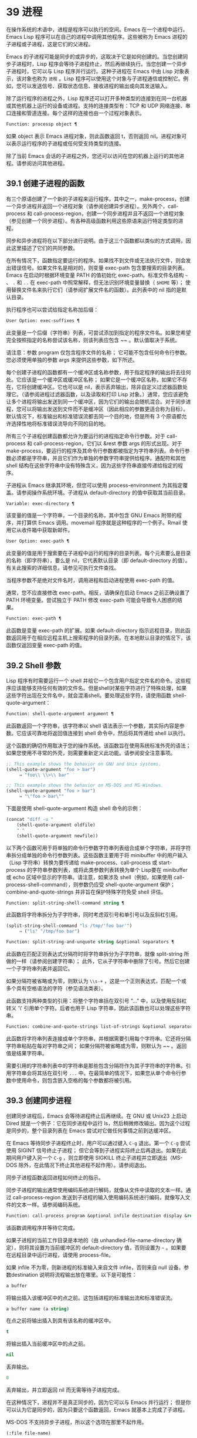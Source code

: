 * 39 进程

在操作系统的术语中，进程是程序可以执行的空间。Emacs 在一个进程中运行。Emacs Lisp 程序可以在自己的进程中调用其他程序。这些被称为 Emacs 进程的子进程或子进程，这是它们的父进程。

Emacs 的子进程可能是同步的或异步的，这取决于它是如何创建的。当您创建同步子进程时，Lisp 程序会等待子进程终止，然后再继续执行。当您创建一个异步子进程时，它可以与 Lisp 程序并行运行。这种子进程在 Emacs 中由 Lisp 对象表示，该对象也称为 ~进程~ 。Lisp 程序可以使用这个对象与子进程通信或控制它。例如，您可以发送信号、获取状态信息、接收进程的输出或向其发送输入。

除了运行程序的进程之外，Lisp 程序还可以打开多种类型的连接到在同一台机器或其他机器上运行的设备或进程。支持的连接类型有：TCP 和 UDP 网络连接、串口连接和管道连接。每个这样的连接也由一个过程对象表示。

#+begin_src emacs-lisp
Function: processp object ¶
#+end_src


    如果 object 表示 Emacs 进程对象，则此函数返回 t，否则返回 nil。进程对象可以表示运行程序的子进程或任何受支持类型的连接。

除了当前 Emacs 会话的子进程之外，您还可以访问在您的机器上运行的其他进程。请参阅访问其他进程。

** 39.1 创建子进程的函数

有三个原语创建了一个新的子进程来运行程序。其中之一，make-process，创建一个异步进程并返回一个进程对象（请参阅创建异步进程）。另外两个，call-process 和 call-process-region，创建一个同步进程并且不返回一个进程对象（参见创建一个同步进程）。有各种高级函数利用这些原语来运行特定类型的进程。

同步和异步进程将在以下部分进行说明。由于这三个函数都以类似的方式调用，因此这里描述了它们的共同参数。

在所有情况下，函数指定要运行的程序。如果找不到文件或无法执行文件，则会发出错误信号。如果文件名是相对的，则变量 exec-path 包含要搜索的目录列表。Emacs 在启动时根据环境变量 PATH 的值初始化 exec-path。标准文件名结构 ~~~ 、 ~.~ 和 ~..~ 在 exec-path 中照常解释，但无法识别环境变量替换（ ~$HOME~ 等）；  使用替换文件名来执行它们（请参阅扩展文件名的函数）。此列表中的 nil 指的是默认目录。

执行程序也可以尝试给指定名称加后缀：

#+begin_src emacs-lisp
  User Option: exec-suffixes ¶
#+end_src

    此变量是一个后缀（字符串）列表，可尝试添加到指定的程序文件名。如果您希望完全按照指定的名称尝试该名称，则该列表应包含 ~~ 。默认值取决于系统。

请注意：参数 program 仅包含程序文件的名称；  它可能不包含任何命令行参数。您必须使用单独的参数 args 来提供这些参数，如下所述。

每个创建子进程的函数都有一个缓冲区或名称参数，用于指定程序的输出将去往何处。它应该是一个缓冲区或缓冲区名称；  如果它是一个缓冲区名称，如果它不存在，它将创建缓冲区。它也可以是 nil，表示丢弃输出，除非自定义过滤器函数处理它。（请参阅进程过滤器函数，以及读取和打印 Lisp 对象。）通常，您应该避免让多个进程将输出发送到同一个缓冲区，因为它们的输出会随机混合。对于同步进程，您可以将输出发送到文件而不是缓冲区（因此相应的参数更适合称为目标）。默认情况下，标准输出和标准错误流都去同一个目的地，但是所有 3 个原语都允许选择性地将标准错误流导向不同的目的地。

所有三个子进程创建函数都允许为要运行的进程指定命令行参数。对于 call-process 和 call-process-region，它们以 &rest 参数 args 的形式出现。对于 make-process，要运行的程序及其命令行参数都被指定为字符串列表。命令行参数必须都是字符串，并且它们作为单独的参数字符串提供给程序。通配符和其他 shell 结构在这些字符串中没有特殊含义，因为这些字符串直接传递给指定的程序。

子进程从 Emacs 继承其环境，但您可以使用 process-environment 为其指定覆盖。请参阅操作系统环境。子进程从 default-directory 的值中获取其当前目录。

#+begin_src emacs-lisp
  Variable: exec-directory ¶
#+end_src

    该变量的值是一个字符串，一个目录的名称，其中包含 GNU Emacs 附带的程序，并打算供 Emacs 调用。movemail 程序就是这种程序的一个例子。Rmail 使用它从收件箱中获取新邮件。

#+begin_src emacs-lisp
  User Option: exec-path ¶
#+end_src

    此变量的值是用于搜索要在子进程中运行的程序的目录列表。每个元素要么是目录的名称（即字符串），要么是 nil，它代表默认目录（即 default-directory 的值）。有关此搜索的详细信息，请参见可执行文件查找。

    当程序参数不是绝对文件名时，调用进程和启动进程使用 exec-path 的值。

    通常，您不应直接修改 exec-path。相反，请确保在启动 Emacs 之前正确设置了 PATH 环境变量。尝试独立于 PATH 修改 exec-path 可能会导致令人困惑的结果。

#+begin_src emacs-lisp
  Function: exec-path ¶
#+end_src

    此函数是变量 exec-path 的扩展。如果 default-directory 指示远程目录，则此函数返回用于在相应远程主机上搜索程序的目录列表。在本地默认目录的情况下，该函数仅返回变量 exec-path 的值。

** 39.2 Shell 参数

Lisp 程序有时需要运行一个 shell 并给它一个包含用户指定文件名的命令。这些程序应该能够支持任何有效的文件名。但是shell对某些字符进行了特殊处理，如果这些字符出现在文件名中，就会混淆shell。要处理这些字符，请使用函数 shell-quote-argument：

#+begin_src emacs-lisp
  Function: shell-quote-argument argument ¶
#+end_src

    此函数返回一个字符串，该字符串以 shell 语法表示一个参数，其实际内容是参数。它应该可靠地将返回值连接到 shell 命令中，然后将其传递给 shell 以执行。

    这个函数的确切作用取决于您的操作系统。该函数旨在使用系统标准外壳的语法；  如果您使用不寻常的外壳，则需要重新定义此功能。请参阅安全注意事项。

    #+begin_src emacs-lisp
;; This example shows the behavior on GNU and Unix systems.
(shell-quote-argument "foo > bar")
     ⇒ "foo\\ \\>\\ bar"

;; This example shows the behavior on MS-DOS and MS-Windows.
(shell-quote-argument "foo > bar")
     ⇒ "\"foo > bar\""
    #+end_src

    下面是使用 shell-quote-argument 构造 shell 命令的示例：
    #+begin_src emacs-lisp
      (concat "diff -u "
	      (shell-quote-argument oldfile)
	      " "
	      (shell-quote-argument newfile))
    #+end_src


以下两个函数可用于将单独的命令行参数字符串列表组合成单个字符串，并将字符串拆分成单独的命令行参数列表。这些函数主要用于将 minibuffer 中的用户输入（Lisp 字符串）转换为要传递给 make-process、call-process 或 start-process 的字符串参数列表，或将此类参数列表转换为单个 Lisp要在 minibuffer 或 echo 区域中显示的字符串。请注意，如果涉及 shell（例如，如果使用 call-process-shell-command），则参数仍应受 shell-quote-argument 保护；  combine-and-quote-strings 并非旨在保护特殊字符免受 shell 评估。

#+begin_src emacs-lisp
  Function: split-string-shell-command string ¶
#+end_src

    此函数将字符串拆分为子字符串，同时考虑双引号和单引号以及反斜杠引用。
    #+begin_src emacs-lisp
(split-string-shell-command "ls /tmp/'foo bar'")
     ⇒ ("ls" "/tmp/foo bar")
    #+end_src

#+begin_src emacs-lisp
  Function: split-string-and-unquote string &optional separators ¶
#+end_src

    此函数在匹配正则表达式分隔符时将字符串拆分为子字符串，就像 split-string 所做的一样（请参阅创建字符串）；  此外，它从子字符串中删除了引号。然后它创建一个子字符串列表并返回它。

    如果分隔符被省略或为零，则默认为 ~\\s-+~ ，这是一个正则表达式，匹配一个或多个具有空格语法的字符（参见语法类表）。

    此函数支持两种类型的引用：将整个字符串括在双引号 "..." 中，以及使用反斜杠转义 '\' 引用单个字符。后者也用于 Lisp 字符串，因此该函数也可以处理这些字符串。

#+begin_src emacs-lisp
  Function: combine-and-quote-strings list-of-strings &optional separator ¶
#+end_src

    此函数将字符串列表连接成单个字符串，并根据需要引用每个字符串。它还将分隔字符串粘贴在每对字符串之间；  如果分隔符被省略或为零，则默认为 ~~ 。返回值是结果字符串。

    需要引用的字符串列表中的字符串是那些包含分隔符作为其子字符串的字符串。引用字符串会将其括在双引号 ~...~ 中。在最简单的情况下，如果您从单个命令行参数中使用命令，则包含嵌入空格的每个参数都将被引用。

** 39.3 创建同步进程

创建同步进程后，Emacs 会等待进程终止后再继续。在 GNU 或 Unix23 上启动 Dired 就是一个例子：它在同步进程中运行 ls，然后稍微修改输出。因为这个过程是同步的，整个目录列表在 Emacs 尝试对它做任何事情之前到达缓冲区。

在 Emacs 等待同步子进程终止时，用户可以通过键入  ~C-g~  退出。第一个  ~C-g~  尝试使用 SIGINT 信号终止子进程；  但它会等到子进程实际终止后再退出。如果在此期间用户键入另一个  ~C-g~ ，则立即使用 SIGKILL 终止子进程并立即退出（MS-DOS 除外，在此情况下终止其他进程不起作用）。请参阅退出。

同步子进程函数返回进程如何终止的指示。

同步子进程的输出通常使用编码系统进行解码，就像从文件中读取的文本一样。通过 call-process-region 发送到子进程的输入使用编码系统进行编码，就像写入文件的文本一样。请参阅编码系统。

#+begin_src emacs-lisp
  Function: call-process program &optional infile destination display &rest args ¶
#+end_src

    该函数调用程序并等待它完成。

    如果子进程的当前工作目录是本地的（由 unhandled-file-name-directory 确定），则将其设置为当前缓冲区的 default-directory 值，否则设置为 ~~~ 。如果要在远程目录中运行进程，请使用 process-file。

    如果 infile 不为零，则新进程的标准输入来自文件 infile，否则来自 null 设备。参数destination 说明将流程输出放在哪里。以下是可能性：

#+begin_src emacs-lisp
  a buffer
#+end_src

	 将输出插入该缓冲区中的点之前。这包括进程的标准输出流和标准错误流。
#+begin_src emacs-lisp
  a buffer name (a string)
#+end_src

	 在点之前将输出插入到具有该名称的缓冲区中。
#+begin_src emacs-lisp
  t
#+end_src

	 将输出插入当前缓冲区中的点之前。
#+begin_src emacs-lisp
  nil
#+end_src

	 丢弃输出。
#+begin_src emacs-lisp
  0
#+end_src

	 丢弃输出，并立即返回 nil 而无需等待子进程完成。

	 在这种情况下，进程并不是真正同步的，因为它可以与 Emacs 并行运行；  但是你可以认为它是同步的，因为只要这个函数返回，Emacs 就基本上完成了子进程。

	 MS-DOS 不支持异步子进程，所以这个选项在那里不起作用。
#+begin_src emacs-lisp
  (:file file-name)
#+end_src

	 将输出发送到指定的文件名，如果它已经存在则覆盖它。
#+begin_src emacs-lisp
  (real-destination error-destination
#+end_src

	 将标准输出流与标准错误流分开；  按照real-destination指定的处理普通输出，按照error-destination处理错误输出。如果error-destination为nil，则表示丢弃错误输出，t表示将其与普通输出混合，字符串指定将错误输出重定向到的文件名。

	 您不能直接指定一个缓冲区来放置错误输出；  这太难实施了。但是您可以通过将错误输出发送到临时文件，然后在子进程完成时将文件插入缓冲区来实现此结果。

    如果 display 不为零，则调用进程在插入输出时重新显示缓冲区。（但是，如果解码输出选择的编码系统未确定，即从实际数据中推断出编码，那么一旦遇到非 ASCII 字符，重新显示有时就无法继续。这是难以解决的根本原因；请参阅接收进程的输出。）

    否则，函数调用过程不会重新显示，并且只有当 Emacs 在正常事件过程中重新显示该缓冲区时，结果才会在屏幕上可见。

    其余参数 args 是为程序指定命令行参数的字符串。每个字符串作为单独的参数传递给程序。

    call-process 返回的值（除非您告诉它不要等待）指示进程终止的原因。一个数字给出了子进程的退出状态；  0 表示成功，任何其他值表示失败。如果进程以信号终止，则 call-process 返回一个描述该信号的字符串。如果你告诉调用进程不要等待，它会返回 nil。

    在下面的示例中，缓冲区 ~foo~ 是当前的。
    #+begin_src emacs-lisp
      (call-process "pwd" nil t)
	   ⇒ 0

      ---------- Buffer: foo ----------
      /home/lewis/manual
      ---------- Buffer: foo ----------


      (call-process "grep" nil "bar" nil "lewis" "/etc/passwd")
	   ⇒ 0

      ---------- Buffer: bar ----------
      lewis:x:1001:1001:Bil Lewis,,,,:/home/lewis:/bin/bash

      ---------- Buffer: bar ----------
    #+end_src


    下面是一个使用调用过程的例子，它可以在插入目录函数的定义中找到：

    #+begin_src emacs-lisp
      (call-process insert-directory-program nil t nil switches
		    (if full-directory-p
			(concat (file-name-as-directory file) ".")
		      file))
    #+end_src


#+begin_src emacs-lisp
  Function: process-file program &optional infile buffer display &rest args ¶
#+end_src

    此函数在单独的进程中同步处理文件。它类似于 call-process，但可以根据变量 default-directory 的值调用文件名处理程序，该变量指定子进程的当前工作目录。

    参数的处理方式几乎与 call-process 相同，但有以下区别：

    某些文件名处理程序可能不支持参数 infile、buffer 和 display 的所有组合和形式。例如，某些文件名处理程序可能表现得好像 display 为 nil，而不管实际传递的值如何。作为另一个示例，某些文件名处理程序可能不支持通过缓冲区参数分隔标准输出和错误输出。

    如果调用文件名处理程序，它会根据第一个参数 program 确定要运行的程序。例如，假设调用了远程文件的处理程序。那么用于搜索程序的路径可能与 exec-path 不同。

    第二个参数 infile 可以调用文件名处理程序。文件名处理程序可能与为进程文件函数本身选择的处理程序不同。（例如，default-directory 可以在一个远程主机上，而 infile 在不同的远程主机上。或者 default-directory 可以是非特殊的，而 infile 在远程主机上。）

    如果 buffer 是 (real-destination error-destination) 形式的列表，并且 error-destination 命名一个文件，则适用与 infile 相同的注释。

    剩余的参数 (args) 将逐字传递给进程。Emacs 不参与处理 args 中存在的文件名。为避免混淆，最好避免在 args 中使用绝对文件名，而是将所有文件名指定为相对于默认目录。函数 file-relative-name 对于构造这样的相对文件名很有用。或者，您可以使用 file-local-name（请参阅使某些文件名 ~变魔术~ ）来获取从远程主机的角度来看的绝对文件名。

#+begin_src emacs-lisp
  Variable: process-file-side-effects ¶
#+end_src

    此变量指示 process-file 的调用是否更改远程文件。

    默认情况下，此变量始终设置为 t，这意味着调用 process-file 可能会更改远程主机上的任何文件。当设置为 nil 时，文件名处理程序可以针对远程文件属性缓存优化其行为。

    您应该只使用 let-binding 更改此变量；  从不使用 setq。

#+begin_src emacs-lisp
  User Option: process-file-return-signal-string ¶
#+end_src

    此用户选项指示 process-file 的调用是否返回描述中断远程进程的信号的字符串。

    当一个进程返回一个大于 128 的退出代码时，它被解释为一个信号。process-file 需要返回一个描述这个信号的字符串。

    由于存在违反此规则的进程，返回大于 128 且未绑定到信号的退出代码，因此 process-file 始终将退出代码作为远程进程的自然数返回。将此用户选项设置为 non-nil 会强制 process-file 将此类退出代码解释为信号，并返回相应的字符串。

#+begin_src emacs-lisp
  Function: call-process-region start end program &optional delete destination display &rest args ¶
#+end_src

    此函数将文本从头到尾作为标准输入发送到正在运行的程序的进程。如果 delete 不为零，则删除发送的文本；  当目标为 t 时，这很有用，可将输出插入当前缓冲区以代替输入。

    参数 destination 和 display 控制如何处理来自子进程的输出，以及是否在显示进入时更新它。有关详细信息，请参阅上面的 call-process 描述。如果destination 是整数0，call-process-region 丢弃输出并立即返回nil，而不等待子进程完成（这仅在支持异步子进程时有效；即，在MS-DOS 上不可用）。

    其余参数 args 是为程序指定命令行参数的字符串。

    call-process-region 的返回值和 call-process 一样：如果你告诉它不等待就返回，则返回 nil；  否则，一个数字或字符串，指示子进程如何终止。

    在下面的示例中，我们使用 call-process-region 来运行 cat 实用程序，标准输入是缓冲区 ~foo~ （单词 ~input~ ）中的前五个字符。cat 将其标准输入复制到其标准输出中。由于参数目标是 t，因此该输出被插入到当前缓冲区中。
    #+begin_src emacs-lisp


      ---------- Buffer: foo ----------
      input∗
      ---------- Buffer: foo ----------


      (call-process-region 1 6 "cat" nil t)
	   ⇒ 0

      ---------- Buffer: foo ----------
      inputinput∗
      ---------- Buffer: foo ----------

    #+end_src


    例如，shell-command-on-region 命令以类似于以下方式使用 call-shell-region：

    #+begin_src emacs-lisp
      (call-shell-region
       start end
       command              ; shell command
       nil                  ; do not delete region
       buffer)              ; send output to buffer
   #+end_src


#+begin_src emacs-lisp
  Function: call-process-shell-command command &optional infile destination display ¶
#+end_src

    该函数同步执行shell命令命令。其他参数在调用过程中处理。旧的调用约定允许在显示后传递任意数量的附加参数，这些参数连接到命令；  这仍然受到支持，但强烈反对。

#+begin_src emacs-lisp
  Function: process-file-shell-command command &optional infile destination display ¶
#+end_src

    此函数类似于 call-process-shell-command，但在内部使用 process-file。根据默认目录，命令也可以在远程主机上执行。旧的调用约定允许在显示后传递任意数量的附加参数，这些参数连接到命令；  这仍然受到支持，但强烈反对。

#+begin_src emacs-lisp
  Function: call-shell-region start end command &optional delete destination ¶
#+end_src

    此函数将文本从头到尾作为标准输入发送到下级 shell 运行命令。这个函数类似于 call-process-region，进程是一个 shell。参数 delete、destination 和返回值类似于 call-process-region。请注意，此函数不接受其他参数。

#+begin_src emacs-lisp
  Function: shell-command-to-string command ¶
#+end_src

    此函数将命令（字符串）作为 shell 命令执行，然后将命令的输出作为字符串返回。

#+begin_src emacs-lisp
  Function: process-lines program &rest args ¶
#+end_src

    该函数运行程序，等待它完成，并将其输出作为字符串列表返回。列表中的每个字符串都包含程序输出的一行文本；  从每一行中删除行尾字符。程序之外的参数 args 是指定用于运行程序的命令行参数的字符串。

    如果程序以非零退出状态退出，则此函数会发出错误信号。

    此函数通过调用 call-process 工作，因此程序输出的解码方式与 call-process 相同。

#+begin_src emacs-lisp
  Function: process-lines-ignore-status program &rest args ¶
#+end_src

    这个函数就像进程行，但如果程序以非零退出状态退出，则不会发出错误信号。

脚注
(23)

在其他系统上，Emacs 使用 ls 的 Lisp 模拟；  请参阅目录的内容。

** 39.4 创建一个异步进程

在本节中，我们将描述如何创建异步进程。创建异步进程后，它与 Emacs 并行运行，并且 Emacs 可以使用以下部分中描述的功能与它通信（请参阅向进程发送输入，并参阅从进程接收输出）。请注意，进程通信只是部分异步的：Emacs 仅在调用这些函数时向进程发送和接收数据。

异步进程通过 pty（伪终端）或管道进行控制。在创建流程时选择 pty 或 pipe，默认情况下基于变量 process-connection-type 的值（见下文）。如果可用，ptys 通常更适合用户可见的进程，例如在 Shell 模式下，因为它们允许在进程及其子进程之间进行作业控制（ ~C-c~ 、Cz 等），并且因为交互式程序将 ptys 视为终端设备，而管道不支持这些功能。然而，对于 Lisp 程序用于内部目的的子进程（即，不需要用户与子进程交互），需要在子进程和 Lisp 程序之间交换大量数据，通常最好使用管道，因为管道效率更高。此外，pty 的总数在许多系统上是有限的，最好不要不必要地浪费它们。

#+begin_src emacs-lisp
  Function: make-process &rest args ¶
#+end_src

    此函数是启动异步子进程的基本低级原语。它返回一个代表子流程的流程对象。与下面描述的更高级的启动进程相比，它采用关键字参数，更灵活，并允许在单个调用中指定进程过滤器和哨兵。

    参数 args 是关键字/参数对的列表。省略关键字始终等同于使用值 nil 指定它。以下是有意义的关键字：

#+begin_src emacs-lisp
  :name name
#+end_src

	 使用字符串名称作为进程名称；  如果已存在具有此名称的进程，则将名称修改（通过附加 ~<1>~ 等）使其唯一。
#+begin_src emacs-lisp
  :buffer buffer
#+end_src

	 使用缓冲区作为进程缓冲区。如果值为 nil，则子进程不与任何缓冲区关联。
#+begin_src emacs-lisp
  :command command
#+end_src

	 使用 command 作为进程的命令行。该值应该是一个以程序的可执行文件名开头的列表，后跟作为参数提供给程序的字符串。如果列表的第一个元素为 nil，则 Emacs 会打开一个新的伪终端（pty）并将其输入和输出与缓冲区相关联，而不实际运行任何程序；  在这种情况下，其余的列表元素将被忽略。
#+begin_src emacs-lisp
  :coding coding
#+end_src

	 如果编码是一个符号，它指定用于从连接读取和向连接写入数据的编码系统。如果 encoding 是一个 cons 单元（解码.编码），那么解码将用于读取和编码用于写入。用于对写入程序的数据进行编码的编码系统也用于对命令行参数进行编码（但不是程序本身，其文件名被编码为任何其他文件名；请参阅文件名编码系统）。

	 如果 coding 为 nil，则将应用查找编码系统的默认规则。请参阅默认编码系统。
#+begin_src emacs-lisp
  :connection-type type
#+end_src

	 初始化用于与子进程通信的设备类型。可能的值是使用 pty 的 pty、使用管道的 pipe 或使用从 process-connection-type 变量的值派生的默认值的 nil。如果为 :stderr 参数指定了非 nil 值，则忽略此参数和 process-connection-type 的值；  在这种情况下，类型将始终是管道。在 pty 不可用的系统 (MS-Windows) 上，此参数同样被忽略，并且无条件使用管道。
#+begin_src emacs-lisp
  :noquery query-flag
#+end_src

	 将进程查询标志初始化为query-flag。请参阅退出前查询。
#+begin_src emacs-lisp
  :stop stopped
#+end_src

	 如果提供，stopped 必须为零；  使用任何非零值都是错误的。:stop 键在其他情况下会被忽略并保留以与其他进程类型（例如管道进程）兼容。异步子进程永远不会在停止状态下启动。
#+begin_src emacs-lisp
  :filter filter
#+end_src

	 初始化流程过滤器进行过滤。如果未指定，将提供默认过滤器，稍后可以覆盖该过滤器。请参阅处理过滤器函数。
#+begin_src emacs-lisp
  :sentinel sentinel
#+end_src

	 初始化进程哨兵到哨兵。如果未指定，将使用默认哨兵，以后可以覆盖。请参阅 Sentinels：检测进程状态更改。
#+begin_src emacs-lisp
  :stderr stderr
#+end_src

	 将 stderr 与流程的标准错误相关联。非零值应该是缓冲区或使用 make-pipe-process 创建的管道进程，如下所述。如果 stderr 为 nil，则标准错误与标准输出混合，两者都被发送到缓冲区或过滤器。

	 如果 stderr 是一个缓冲区，Emacs 将创建一个管道进程，即标准错误进程。该进程将具有默认过滤器（参见进程过滤器功能）、哨兵（参见哨兵：检测进程状态更改）和编码系统（参见默认编码系统）。另一方面，它将使用 query-flag 作为退出时的查询标志（请参阅退出前的查询）。它将与 stderr 缓冲区相关联（请参阅进程缓冲区）并将其输出（这是主进程的标准错误）发送到那里。要获取标准错误进程的进程对象，请将 stderr 缓冲区传递给 get-buffer-process。

	 如果 stderr 是一个管道进程，Emacs 会将它用作新进程的标准错误进程。
#+begin_src emacs-lisp
  :file-handler file-handler
#+end_src

	 如果 file-handler 不为 nil，则为当前缓冲区的默认目录查找文件名处理程序，并调用该文件名处理程序来创建进程。如果没有这样的处理程序，就好像文件处理程序是 nil 一样继续。

    使用实际连接信息修改的原始参数列表可通过过程联系功能获得。

    如果子进程的当前工作目录是本地的（由 unhandled-file-name-directory 确定），则将其设置为当前缓冲区的 default-directory 值，否则设置为 ~。如果要在远程目录中运行进程，请将 :file-handler t 传递给 make-process。在这种情况下，当前工作目录是 default-directory 的本地名称组件（由 file-local-name 确定）。

    根据文件名处理程序的实现，可能无法将过滤器或哨兵应用于生成的进程对象。:stderr 参数不能是管道进程，文件名处理程序不支持管道进程。接受作为 :stderr 参数的缓冲区，其内容在不使用管道进程的情况下显示。请参阅流程过滤器函数、哨兵：检测流程状态更改和接受流程的输出。

    某些文件名处理程序可能不支持 make-process。在这种情况下，这个函数什么都不做并且返回 nil。

#+begin_src emacs-lisp
  Function: make-pipe-process &rest args ¶
#+end_src

    此函数创建一个可以附加到子进程的双向管道。这对 make-process 的 :stderr 关键字很有用。该函数返回一个进程对象。

    参数 args 是关键字/参数对的列表。省略关键字始终等同于使用值 nil 指定它。

    以下是有意义的关键字：

#+begin_src emacs-lisp
  :name name
#+end_src

	 使用字符串名称作为进程名称。与 make-process 一样，如果需要，它会被修改以使其唯一。
#+begin_src emacs-lisp
  :buffer buffer
#+end_src

	 使用缓冲区作为进程缓冲区。
#+begin_src emacs-lisp
  :coding coding
#+end_src

	 如果编码是一个符号，它指定用于从连接读取和向连接写入数据的编码系统。如果 encoding 是一个 cons 单元（解码.编码），那么解码将用于读取和编码用于写入。

	 如果 coding 为 nil，则将应用查找编码系统的默认规则。请参阅默认编码系统。
#+begin_src emacs-lisp
  :noquery query-flag
#+end_src

	 将进程查询标志初始化为query-flag。请参阅退出前查询。
#+begin_src emacs-lisp
  :stop stopped
#+end_src

	 如果stopped 不为零，则在stopped 状态下启动进程。在停止状态下，管道进程不接受传入数据，但可以发送传出数据。停止状态由 stop-process 设置并由 continue-process 清除（请参阅向进程发送信号）。
#+begin_src emacs-lisp
  :filter filter
#+end_src

	 初始化流程过滤器进行过滤。如果未指定，将提供默认过滤器，以后可以更改。请参阅处理过滤器函数。
#+begin_src emacs-lisp
  :sentinel sentinel
#+end_src

	 初始化进程哨兵到哨兵。如果未指定，将使用默认哨兵，以后可以更改。请参阅 Sentinels：检测进程状态更改。

    使用实际连接信息修改的原始参数列表可通过过程联系功能获得。

#+begin_src emacs-lisp
  Function: start-process name buffer-or-name program &rest args ¶
#+end_src

    这个函数是 make-process 的一个更高级别的包装器，它暴露了一个类似于 call-process 的接口。它创建一个新的异步子进程并启动在其中运行的指定程序。它返回一个进程对象，它代表 Lisp 中的新子进程。参数名称指定进程对象的名称；  与 make-process 一样，如有必要，它会被修改以使其唯一。缓冲区 buffer-or-name 是与进程关联的缓冲区。

    如果 program 为 nil，Emacs 会打开一个新的伪终端（pty）并将其输入和输出与缓冲区或名称相关联，而不创建子进程。在这种情况下，其余参数 args 将被忽略。

    其余的 args 是为子进程指定命令行参数的字符串。

    在下面的示例中，第一个进程启动并运行（而不是休眠）100 秒（立即创建输出缓冲区 ~foo~ ）。同时，启动第二个进程，为唯一起见，将其命名为 ~my-process<1>~ 。在第一个进程完成之前，它将目录列表插入到缓冲区 ~foo~ 的末尾。然后它完成，并且在缓冲区中插入一条具有该效果的消息。很久以后，第一个进程完成，另一个消息被插入到它的缓冲区中。
    #+begin_src emacs-lisp


      (start-process "my-process" "foo" "sleep" "100")
	   ⇒ #<process my-process>


      (start-process "my-process" "foo" "ls" "-l" "/bin")
	   ⇒ #<process my-process<1>>

      ---------- Buffer: foo ----------
      total 8336
      -rwxr-xr-x 1 root root 971384 Mar 30 10:14 bash
      -rwxr-xr-x 1 root root 146920 Jul  5  2011 bsd-csh
      …
      -rwxr-xr-x 1 root root 696880 Feb 28 15:55 zsh4

      Process my-process<1> finished

      Process my-process finished
      ---------- Buffer: foo ----------
    #+end_src

#+begin_src emacs-lisp
  Function: start-file-process name buffer-or-name program &rest args ¶
#+end_src

    与 start-process 一样，该函数在其中启动一个新的异步子进程运行程序，并返回其进程对象。

    与 start-process 不同的是，该函数可以根据 default-directory 的值调用文件名处理程序。这个处理程序应该运行程序，可能在本地主机上，可能在对应于默认目录的远程主机上。在后一种情况下，default-directory 的本地部分成为进程的工作目录。

    此函数不会尝试为程序或其余 args 调用文件名处理程序。因此，如果程序或任何 args 使用远程文件语法（请参阅使某些文件名 ~魔术~ ），则必须将它们转换为相对于默认目录的文件名，或者转换为在本地标识文件的名称远程主机，通过文件本地名称运行它们。

    根据文件名处理程序的实现，可能无法将 process-filter 或 process-sentinel 应用于生成的进程对象。请参阅进程过滤器函数和哨兵：检测进程状态更改。

    某些文件名处理程序可能不支持 start-file-process（例如函数 ange-ftp-hook-function）。在这种情况下，这个函数什么都不做并且返回 nil。

#+begin_src emacs-lisp
  Function: start-process-shell-command name buffer-or-name command ¶
#+end_src

    这个函数类似于 start-process，只是它使用一个 shell 来执行指定的命令。参数 command 是一个 shell 命令字符串。变量 shell-file-name 指定使用哪个 shell。

    通过 shell 而不是直接使用 make-process 或 start-process 运行程序的目的是，您可以在参数中使用通配符等 shell 功能。因此，如果您在命令中包含任何用户指定的任意参数，您应该首先用 shell-quote-argument 引用它们，以便任何特殊的 shell 字符没有它们特殊的 shell 含义。请参阅 Shell 参数。当然，在基于用户输入执行命令时，您还应该考虑安全隐患。

#+begin_src emacs-lisp
  Function: start-file-process-shell-command name buffer-or-name command ¶
#+end_src

    此功能类似于 start-process-shell-command，但在内部使用 start-file-process。因此，命令也可以在远程主机上执行，具体取决于默认目录。

#+begin_src emacs-lisp
  Variable: process-connection-type ¶
#+end_src

    此变量控制用于与异步子进程通信的设备类型。如果它不是 nil，则在可用时使用 pty。否则，使用管道。

    process-connection-type 的值在调用 make-process 或 start-process 时生效。因此，您可以通过将变量绑定到对这些函数的调用来指定如何与一个子进程通信。

    请注意，当使用 :stderr 参数的非零值调用 make-process 时，将忽略此变量的值；  在这种情况下，Emacs 将使用管道与进程通信。如果 ptys 不可用（MS-Windows），它也会被忽略。

    #+begin_src emacs-lisp
      (let ((process-connection-type nil))  ; use a pipe
	(start-process …))
    #+end_src

    要确定给定的子进程实际上是否获得了管道或 pty，请使用函数 process-tty-name（请参阅进程信息）。


** 39.5 删除进程

删除一个进程会立即断开 Emacs 与子进程的连接。进程在终止后会自动删除，但不一定立即删除。您可以随时明确删除进程。如果您在自动删除之前明确删除已终止的进程，则不会造成任何损害。删除一个正在运行的进程会发送一个信号来终止它（及其子进程，如果有的话），并调用进程哨兵。请参阅 Sentinels：检测进程状态更改。

当一个进程被删除时，只要其他 Lisp 对象指向它，该进程对象本身就会继续存在。所有在进程对象上工作的 Lisp 原语都接受已删除的进程，但那些执行 I/O 或发送信号的进程将报告错误。进程标记继续指向与以前相同的位置，通常指向插入进程输出的缓冲区。

#+begin_src emacs-lisp
  User Option: delete-exited-processes ¶
#+end_src

    此变量控制自动删除已终止的进程（由于调用 exit 或信号）。如果它是 nil，那么它们将继续存在，直到用户运行列表进程。否则，它们会在退出后立即被删除。

#+begin_src emacs-lisp
  Function: delete-process process ¶
#+end_src

    此函数删除一个进程，如果该进程正在运行程序，则使用 SIGKILL 信号终止它。参数可以是进程、进程名称、缓冲区或缓冲区名称。（缓冲区或缓冲区名称代表 get-buffer-process 返回的进程。）对正在运行的进程调用 delete-process 会终止它，更新进程状态，并立即运行哨兵。如果进程已经终止，调用 delete-process 对其状态或哨兵的运行没有影响（迟早会发生）。

    如果进程对象代表网络、串行或管道连接，则其状态更改为关闭；  否则，它变为信号，除非进程已经退出。请参阅进程状态。

    #+begin_src emacs-lisp
      (delete-process "*shell*")
	   ⇒ nil
    #+end_src

** 39.6 过程信息

几个函数返回有关进程的信息。

#+begin_src emacs-lisp
  Command: list-processes &optional query-only buffer ¶
#+end_src

    此命令显示所有活动进程的列表。此外，它最终会删除任何状态为 ~已退出~ 或 ~已发出信号~ 的进程。它返回零。

    进程显示在名为 *Process List* 的缓冲区中（除非您使用可选参数缓冲区另外指定），其主要模式是进程菜单模式。

    如果 query-only 为非 nil，它只列出查询标志为非 nil 的进程。请参阅退出前查询。

#+begin_src emacs-lisp
  Function: process-list ¶
#+end_src

    此函数返回所有尚未删除的进程的列表。

    #+begin_src emacs-lisp
      (process-list)
	   ⇒ (#<process display-time> #<process shell>)
    #+end_src

#+begin_src emacs-lisp
  Function: num-processors &optional query ¶
#+end_src

    该函数返回处理器的数量，一个正整数。每个可用的线程执行单元都算作一个处理器。默认情况下，计数包括可用处理器的数量，您可以通过设置 OpenMP 的 OMP_NUM_THREADS 环境变量来覆盖它。如果可选参数查询是当前的，则此函数忽略 OMP_NUM_THREADS；  如果查询是全部，则此函数还计算系统上但当前进程不可用的处理器。

#+begin_src emacs-lisp
  Function: get-process name ¶
#+end_src

    此函数返回名为 name 的进程（一个字符串），如果没有则返回 nil。参数名称也可以是一个进程对象，在这种情况下它被返回。
    #+begin_src emacs-lisp
      (get-process "shell")
	   ⇒ #<process shell>
    #+end_src

#+begin_src emacs-lisp
  Function: process-command process ¶
#+end_src

    此函数返回为启动进程而执行的命令。这是一个字符串列表，第一个字符串是执行的程序，其余的字符串是给程序的参数。对于网络、串行或管道连接，这要么是 nil，这意味着进程正在运行，要么是 t（进程已停止）。

    #+begin_src emacs-lisp
      (process-command (get-process "shell"))
	   ⇒ ("bash" "-i")
    #+end_src

#+begin_src emacs-lisp
  Function: process-contact process &optional key no-block ¶
#+end_src

    此函数返回有关如何设置网络、串行或管道连接的信息。当 key 为 nil 时，它为网络连接返回 (hostname service)，为串行连接返回 (port speed)，为管道连接返回 t。对于一个普通的子进程，这个函数在使用 nil 键调用时总是返回 t。

    如果key为t，则value为连接、服务器、串口或管道的完整状态信息；  即在 make-network-process、make-serial-process 或 make-pipe-process 中指定的关键字和值的列表，除了某些值表示当前状态而不是您指定的状态。

    对于网络进程，这些值包括（请参阅 make-network-process 以获取完整列表）：

#+begin_src emacs-lisp
  :buffer
#+end_src

	 关联的值是进程缓冲区。
#+begin_src emacs-lisp
  :filter
#+end_src

	 关联的值是过程过滤器功能。请参阅处理过滤器函数。
#+begin_src emacs-lisp
  :sentinel
#+end_src

	 关联的值是进程哨兵函数。请参阅 Sentinels：检测进程状态更改。
#+begin_src emacs-lisp
  :remote
#+end_src

	 在连接中，远程对等点的内部格式的地址。
#+begin_src emacs-lisp
  :local
#+end_src

	 本地地址，采用内部格式。
#+begin_src emacs-lisp
  :service
#+end_src

	 在服务器中，如果您为服务指定了 t，则此值是实际的端口号。

    :local 和 :remote 包括在内，即使它们没有在 make-network-process 中明确指定。

    对于串行连接，请参阅 make-serial-process 和 serial-process-configure 以获取密钥列表。对于管道连接，请参阅 make-pipe-process 以获取键列表。

    如果 key 是关键字，则函数返回与该关键字对应的值。

    如果进程是尚未完全设置的非阻塞网络流，则此函数将阻塞直到发生。如果给定可选的 no-block 参数，此函数将返回 nil 而不是阻塞。

#+begin_src emacs-lisp
  Function: process-id process ¶
#+end_src

    该函数返回进程的PID。这是一个整数，用于将进程进程与当前在同一台计算机上运行的所有其他进程区分开来。进程的 PID 在进程启动时由操作系统内核选择，并且只要进程存在就保持不变。对于网络、串行和管道连接，此函数返回 nil。

#+begin_src emacs-lisp
  Function: process-name process ¶
#+end_src

    此函数以字符串形式返回进程的名称。

#+begin_src emacs-lisp
  Function: process-status process-name ¶
#+end_src

    此函数将进程名称的状态作为符号返回。参数 process-name 必须是进程、缓冲区或进程名称（字符串）。

    实际子流程的可能值为：

#+begin_src emacs-lisp
  run
#+end_src

	 对于正在运行的进程。
#+begin_src emacs-lisp
  stop
#+end_src

	 对于已停止但可继续的过程。
#+begin_src emacs-lisp
  exit
#+end_src

	 对于已退出的进程。
#+begin_src emacs-lisp
  signal
#+end_src

	 对于已收到致命信号的进程。
#+begin_src emacs-lisp
  open
#+end_src

	 用于打开的网络、串行或管道连接。
#+begin_src emacs-lisp
  closed
#+end_src

	 对于已关闭的网络、串行或管道连接。连接关闭后，您将无法重新打开它，但您可能可以打开与同一位置的新连接。
#+begin_src emacs-lisp
  connect
#+end_src

	 对于等待完成的非阻塞连接。
#+begin_src emacs-lisp
  failed
#+end_src

	 对于未能完成的非阻塞连接。
#+begin_src emacs-lisp
  listen
#+end_src

	 对于正在侦听的网络服务器。
#+begin_src emacs-lisp
  nil
#+end_src

	 如果 process-name 不是现有进程的名称。
 #+begin_src emacs-lisp
   (process-status (get-buffer "*shell*"))
	⇒ run
 #+end_src


    对于网络、串行或管道连接，process-status 返回符号打开、停止或关闭之一。后者意味着对方关闭了连接，或者Emacs做了delete-process。值 stop 表示在连接上调用了 stop-process。

#+begin_src emacs-lisp
  Function: process-live-p process ¶
#+end_src

    如果进程处于活动状态，则此函数返回非零。如果进程的状态为运行、打开、侦听、连接或停止，则认为进程处于活动状态。

#+begin_src emacs-lisp
  Function: process-type process ¶
#+end_src

    此函数返回符号 network 表示网络连接或服务器，serial 表示串行端口连接，pipe 表示管道连接，或 real 表示为运行程序而创建的子进程。

#+begin_src emacs-lisp
  Function: process-exit-status process ¶
#+end_src

    此函数返回进程的退出状态或杀死它的信号号。（使用 process-status 的结果来确定它是哪一个。）如果进程尚未终止，则值为 0。对于已经关闭的网络、串行和管道连接，值为 0 或 256，取决于连接是正常关闭还是异常关闭。

#+begin_src emacs-lisp
  Function: process-tty-name process ¶
#+end_src

    此函数返回进程用于与 Emacs 通信的终端名称——如果它使用管道而不是 pty，则返回 nil（请参阅创建异步进程中的 process-connection-type）。如果 process 表示在远程主机上运行的程序，则远程主机上该程序使用的终端名称作为进程属性 remote-tty 提供。如果 process 表示网络、串行或管道连接，则值为 nil。

#+begin_src emacs-lisp
  Function: process-coding-system process ¶
#+end_src

    此函数返回一个 cons 单元（decode .encode），描述用于对进程的输出进行解码和对进程的输入进行编码的编码系统（请参阅编码系统）。

#+begin_src emacs-lisp
  Function: set-process-coding-system process &optional decoding-system encoding-system ¶
#+end_src

    此函数指定用于后续输出和输入到处理的编码系统。它将使用解码系统对子进程输出进行解码，并使用编码系统对子进程输入进行编码。

每个进程还有一个属性列表，您可以使用它来存储与进程关联的杂项值。

#+begin_src emacs-lisp
  Function: process-get process propname ¶
#+end_src

    此函数返回 process 的 propname 属性的值。

#+begin_src emacs-lisp
  Function: process-put process propname value ¶
#+end_src

    此函数将 process 的 propname 属性的值设置为 value。

#+begin_src emacs-lisp
  Function: process-plist process ¶
#+end_src

    该函数返回进程的进程plist。

#+begin_src emacs-lisp
  Function: set-process-plist process plist ¶
#+end_src

    该函数将进程的进程plist设置为plist。

** 39.7 向进程发送输入

异步子进程在 Emacs 向它们发送输入时接收输入，这是通过本节中的函数完成的。您必须指定将输入发送到的进程以及要发送的输入数据。如果子进程运行一个程序，则数据出现在该程序的标准输入中；  对于连接，数据被发送到连接的设备或程序。

某些操作系统在 pty 中用于缓冲输入的空间有限。在这些系统上，Emacs 会定期在其他字符之间发送一个 EOF，以强制它们通过。对于大多数程序，这些 EOF 没有害处。

子进程输入通常在子进程接收它之前使用编码系统进行编码，就像写入文件的文本一样。您可以使用 set-process-coding-system 指定要使用的编码系统（请参阅流程信息）。否则，编码系统来自coding-system-for-write，如果不是零的话；  或者来自默认机制（请参阅默认编码系统）。

有时系统无法接受该进程的输入，因为输入缓冲区已满。发生这种情况时，发送函数会等待片刻，接受来自子进程的输出，然后重试。这使子进程有机会读取更多待处理的输入并在缓冲区中腾出空间。它还允许过滤器（包括当前运行的过滤器）、哨兵和计时器运行——所以在编写代码时要考虑到这一点。

在这些函数中，进程参数可以是进程或进程名称，或者缓冲区或缓冲区名称（通过 get-buffer-process 表示进程）。nil 表示当前缓冲区的进程。

#+begin_src emacs-lisp
  Function: process-send-string process string ¶
#+end_src

    此函数将字符串的内容作为标准输入发送处理。它返回零。例如，要制作一个 Shell 缓冲区列表文件：

    #+begin_src emacs-lisp
      (process-send-string "shell<1>" "ls\n")
	   ⇒ nil
    #+end_src

#+begin_src emacs-lisp
  Function: process-send-region process start end ¶
#+end_src

    此函数将由 start 和 end 定义的区域中的文本作为标准输入发送到处理。

    除非 start 和 end 都是整数或指示当前缓冲区中位置的标记，否则会发出错误信号。（哪个数字更大并不重要。）

#+begin_src emacs-lisp
  Function: process-send-eof &optional process ¶
#+end_src

    此函数使进程在其输入中看到文件结尾。EOF 出现在已经发送给它的任何文本之后。函数返回进程。

    #+begin_src emacs-lisp
      (process-send-eof "shell")
	   ⇒ "shell"
    #+end_src

#+begin_src emacs-lisp
  Function: process-running-child-p &optional process ¶
#+end_src

    这个函数会告诉你一个进程，它不能是一个连接，而是一个真正的子进程，是否已经将其终端的控制权交给了它自己的子进程。如果为真，则函数返回进程的前台进程组的数字 ID；  如果 Emacs 可以确定不是这样，它返回 nil。如果 Emacs 无法判断这是否为真，则值为 t。如果进程是网络、串行或管道连接，或者子进程未处于活动状态，则此函数会发出错误信号。

** 39.8 向进程发送信号

向子流程发送信号是中断其活动的一种方式。有几种不同的信号，每一种都有自己的含义。信号集及其名称由操作系统定义。例如，信号 SIGINT 表示用户键入了  ~C-c~ ，或者发生了类似的事情。

每个信号对子进程都有标准的影响。大多数信号会终止子进程，但有些信号会停止（或恢复）执行。大多数信号可以选择由程序处理；  如果程序处理了信号，那么我们一般就不能说它的效果。

您可以通过调用本节中的函数来显式发送信号。Emacs 也会在某些时候自动发送信号：杀死一个缓冲区会向它的所有相关进程发送一个 SIGHUP 信号；  杀死 Emacs 会向所有剩余进程发送 SIGHUP 信号。（SIGHUP 是一个信号，通常表示用户 ~挂断电话~ ，即断开连接。）

每个信号发送函数都有两个可选参数：process 和 current-group。

参数 process 必须是进程、进程名称、缓冲区、缓冲区名称或 nil。缓冲区或缓冲区名称通过 get-buffer-process 代表一个进程。nil 代表与当前缓冲区关联的进程。除了 stop-process 和 continue-process 之外，如果 process 没有识别活动进程，或者它表示网络、串行或管道连接，则会发出错误信号。

参数 current-group 是一个标志，当您将作业控制 shell 作为 Emacs 子进程运行时会有所不同。如果它是非零，那么信号被发送到 Emacs 用来与子进程通信的终端的当前进程组。如果进程是一个作业控制外壳，这意味着外壳的当前子作业。如果 current-group 为 nil，则将信号发送到 Emacs 的直接子进程的进程组。如果子进程是一个作业控制外壳，这就是外壳本身。如果 current-group 是 lambda，则信号被发送到拥有终端的进程组，但前提是它不是 shell 本身。

当使用管道与子进程通信时，标志 current-group 无效，因为操作系统不支持管道情况下的区分。出于同样的原因，当使用管道时，作业控制 shell 将不起作用。请参阅创建异步进程中的 process-connection-type。

#+begin_src emacs-lisp
  Function: interrupt-process &optional process current-group ¶
#+end_src

    该函数通过发送信号 SIGINT 来中断进程进程。在 Emacs 之外，键入中断字符（通常在某些系统上是  ~C-c~ ，而在其他系统上是 DEL）会发送此信号。当参数 current-group 不为 nil 时，您可以将此函数视为在 Emacs 与子进程对话的终端上键入  ~C-c~ 。

#+begin_src emacs-lisp
  Function: kill-process &optional process current-group ¶
#+end_src

    该函数通过发送信号 SIGKILL 来终止进程进程。该信号立即杀死子进程，子进程无法处理。

#+begin_src emacs-lisp
  Function: quit-process &optional process current-group ¶
#+end_src

    该函数向进程进程发送信号 SIGQUIT。当您不在 Emacs 中时，此信号是由退出字符（通常是 C-\）发送的信号。

#+begin_src emacs-lisp
  Function: stop-process &optional process current-group ¶
#+end_src

    该函数停止指定的进程。如果它是运行程序的真正子进程，它会向该子进程发送信号 SIGTSTP。如果 process 表示网络、串行或管道连接，则此函数禁止处理来自连接的传入数据；  对于网络服务器，这意味着不接受新连接。使用 continue-process 恢复正常执行。

    在 Emacs 之外，在具有作业控制的系统上，停止字符（通常是 Cz）通常会将 SIGTSTP 信号发送到子进程。当 current-group 不为 nil 时，您可以将此函数视为在 Emacs 用来与子进程通信的终端上键入 Cz。

#+begin_src emacs-lisp
  Function: continue-process &optional process current-group ¶
#+end_src

    该函数恢复进程进程的执行。如果是运行程序的真实子进程，则向该子进程发送信号 SIGCONT；  这假定该过程先前已停止。如果 process 表示网络、串行或管道连接，则此函数恢复处理来自连接的传入数据。对于串行连接，在进程停止期间到达的数据可能会丢失。

#+begin_src emacs-lisp
  Command: signal-process process signal ¶
#+end_src

    该函数向进程发送信号。参数信号指定发送哪个信号；  它应该是一个整数，或者一个名称为信号的符号。

    process 参数可以是系统进程 ID（整数）；  这允许您向不是 Emacs 子进程的进程发送信号。请参阅访问其他进程。

有时，需要向非本地异步进程发送信号。这可以通过编写自己的中断进程实现来实现。然后必须将此函数添加到中断处理函数中。

#+begin_src emacs-lisp
  Variable: interrupt-process-functions ¶
#+end_src

    此变量是要为中断进程调用的函数列表。函数的参数与中断进程相同。这些函数按列表的顺序调用，直到其中一个返回非零。默认函数是 internal-default-interrupt-process，它总是在这个列表中的最后一个。

    这就是 Tramp 如何实现中断进程的机制。

** 39.9 接收进程的输出

异步子进程写入其标准输出流的输出被传递给称为过滤器函数的函数。默认的过滤器函数只是简单地将输出插入一个缓冲区，该缓冲区称为进程的关联缓冲区（请参阅进程缓冲区）。如果进程没有缓冲区，则默认过滤器会丢弃输出。

如果子进程写入其标准错误流，默认情况下，错误输出也会传递给进程过滤器函数。如果 Emacs 使用伪 TTY (pty) 与子进程通信，那么就不可能将子进程的标准输出流和标准错误流分开，因为伪 TTY 只有一个输出通道。在这种情况下，如果您想将这些流的输出分开，您应该将其中一个重定向到一个文件，例如，通过 start-process-shell-command 或类似函数使用适当的 shell 命令。

或者，您可以在调用 make-process（参见 make-process）时使用带有非 nil 值的 :stderr 参数，以使错误输出的目标与标准输出分开；  在这种情况下，Emacs 将使用管道与子进程进行通信。

当一个子进程终止时，Emacs 读取任何挂起的输出，然后停止从该子进程读取输出。因此，如果子进程的子进程仍然存在并且仍在产生输出，那么 Emacs 将不会收到该输出。

子进程的输出只能在 Emacs 等待时到达：在读取终端输入时（参见函数 waiting-for-user-input-p），在sit-for 和 sleep-for 中（参见等待经过的时间或输入），在accept-process-output（请参阅接受进程的输出），以及向进程发送数据的函数（请参阅向进程发送输入）。这最大限度地减少了通常困扰并行编程的时序错误问题。例如，您可以安全地创建一个进程，然后才指定它的缓冲区或过滤器功能；  如果中间的代码没有调用任何等待的原语，则在完成之前没有输出可以到达。

#+begin_src emacs-lisp
Variable: process-adaptive-read-buffering ¶
#+end_src


    在某些系统上，当 Emacs 从子进程读取输出时，输出数据以非常小的块读取，可能会导致性能非常差。通过将变量 process-adaptive-read-buffering 设置为非 nil 值（默认值）可以在一定程度上纠正这种行为，因为它会自动延迟从此类进程中读取，从而允许它们在 Emacs 尝试之前产生更多输出阅读它。

*** 39.9.1 进程缓冲区

一个进程可以（并且通常确实）有一个关联的缓冲区，这是一个普通的 Emacs 缓冲区，用于两个目的：存储进程的输出，以及决定何时终止进程。您还可以使用缓冲区来标识要操作的进程，因为在正常实践中，只有一个进程与任何给定的缓冲区相关联。许多进程应用程序也使用缓冲区来编辑要发送到进程的输入，但这不是内置在 Emacs Lisp 中的。

默认情况下，进程输出被插入到相关的缓冲区中。（您可以通过定义自定义过滤器函数来更改此设置，请参阅处理过滤器函数。）插入输出的位置由处理标记确定，然后将其更新为指向刚刚插入的文本的末尾。通常，但并非总是如此，进程标记位于缓冲区的末尾。

终止进程的关联缓冲区也会终止该进程。如果进程的 process-query-on-exit-flag 不为 nil，Emacs 会首先要求确认（请参阅 Querying Before Exit）。此确认由函数 process-kill-buffer-query-function 完成，该函数从 kill-buffer-query-functions 运行（请参阅 Killing Buffers）。

#+begin_src emacs-lisp
  Function: process-buffer process ¶
#+end_src

    此函数返回指定进程的关联缓冲区。
    #+begin_src emacs-lisp
      (process-buffer (get-process "shell"))
	   ⇒ #<buffer *shell*>
    #+end_src

#+begin_src emacs-lisp
  Function: process-mark process ¶
#+end_src

    此函数返回进程的进程标记，该标记表示在何处插入进程的输出。

    如果 process 没有缓冲区，则 process-mark 返回一个不指向任何地方的标记。

    默认过滤器函数使用此标记来决定在哪里插入流程输出，并将其更新为指向插入的文本之后。这就是连续插入连续批次输出的原因。

    自定义过滤器函数通常应该以相同的方式使用此标记。有关使用 process-mark 的过滤器函数的示例，请参阅处理过滤器示例。

    当期望用户在进程缓冲区中输入输入以传输到进程时，进程标记将新输入与先前的输出分开。

#+begin_src emacs-lisp
  Function: set-process-buffer process buffer ¶
#+end_src

    此函数将与进程关联的缓冲区设置为缓冲区。如果 buffer 为 nil，则进程与无缓冲区关联；  如果非零，进程标记将被设置为指向缓冲区的结尾。

#+begin_src emacs-lisp
  Function: get-buffer-process buffer-or-name ¶
#+end_src

    此函数返回与由 buffer-or-name 指定的缓冲区关联的未删除进程。如果有多个与之关联的进程，则此函数会选择一个（当前是最近创建的一个，但不要指望它）。删除进程（请参阅删除进程）使此函数无法返回。

    将多个进程与同一个缓冲区关联通常是一个坏主意。
    #+begin_src emacs-lisp
      (get-buffer-process "*shell*")
	   ⇒ #<process shell>
    #+end_src


    终止进程的缓冲区会删除该进程，该进程会使用 SIGHUP 信号终止子进程（请参阅向进程发送信号）。

如果进程的缓冲区显示在一个窗口中，您的 Lisp 程序可能希望告诉进程该窗口的尺寸，以便进程可以使其输出适应这些尺寸，就像它适应屏幕尺寸一样。以下功能允许将此类信息传达给进程；  然而，并非所有系统都支持底层功能，因此最好提供回退，例如，通过命令行参数或环境变量。

#+begin_src emacs-lisp
  Function: set-process-window-size process height width ¶
#+end_src

    告诉进程它的逻辑窗口大小的尺寸是宽乘高，以字符为单位。如果此函数成功将此信息传递给进程，则返回 t；  否则返回零。

当显示与进程关联的缓冲区的窗口更改其尺寸时，应告知受影响的进程这些更改。默认情况下，当窗口配置发生变化时，Emacs 将自动代表每个在窗口中显示缓冲区的进程调用 set-process-window-size，并将显示该进程缓冲区的所有窗口中的最小尺寸传递给它。这通过 window-configuration-change-hook 工作（参见 Hooks for Window Scrolling and Changes），它被告知调用函数，该函数是每个进程的变量 window-adjust-process-window-size-function 的值，其缓冲区显示在至少一个窗口中。您可以通过设置该变量的值来自定义此行为。

#+begin_src emacs-lisp
  User Option: window-adjust-process-window-size-function ¶
#+end_src

    这个变量的值应该是两个参数的函数：一个进程和显示进程缓冲区的窗口列表。当函数被调用时，进程的缓冲区就是当前缓冲区。该函数应返回一个 cons 单元格 (width . height)，该单元格描述要通过调用 set-process-window-size 传递的逻辑进程窗口的尺寸。该函数也可以返回 nil，在这种情况下，Emacs 不会为此进程调用 set-process-window-size。

    Emacs 为这个变量提供了两个预定义的值：window-adjust-process-window-size-smallest，它返回显示进程缓冲区的所有窗口尺寸中最小的一个；  和 window-adjust-process-window-size-largest，它返回最大的尺寸。对于更复杂的策略，编写自己的函数。

    此变量可以是缓冲区本地的。

如果进程具有 adjust-window-size-function 属性（请参阅进程信息），则其值将覆盖 window-adjust-process-window-size-function 的全局值和缓冲区本地值。

*** 39.9.2 过程过滤器函数

进程过滤器函数是从相关进程接收标准输出的函数。该过程的所有输出都传递给过滤器。默认过滤器只是直接输出到进程缓冲区。

默认情况下，进程的错误输出（如果有）也会传递给过滤器函数，除非在创建进程时将进程的标准错误流的目标与标准输出分开。Emacs 只会在某些函数调用期间调用过滤器函数。请参阅接收进程的输出。请注意，如果过滤器调用了这些函数中的任何一个，则过滤器可能会被递归调用。

过滤器函数必须接受两个参数：关联的进程和一个字符串，它是刚刚从它接收到的输出。然后，该函数可以自由地对输出进行任何选择。

退出通常在过滤器函数中被禁止——否则，在命令级别键入  ~C-g~  或退出用户命令的效果将是不可预测的。如果您想允许在过滤器函数内退出，请将禁止退出绑定到 nil。在大多数情况下，正确的方法是使用 with-local-quit 宏。请参阅退出。

如果在过滤器函数执行期间发生错误，它会被自动捕获，因此它不会停止过滤器函数启动时正在运行的任何程序的执行。但是，如果 debug-on-error 不为零，则不会捕获错误。这使得使用 Lisp 调试器来调试过滤器函数成为可能。请参阅 Lisp 调试器。

许多过滤器函数有时（或总是）将输出插入进程的缓冲区，模仿默认过滤器的操作。此类过滤器函数需要确保它们保存当前缓冲区，在插入输出之前选择正确的缓冲区（如果不同），然后恢复原始缓冲区。他们还应该检查缓冲区是否还活着，更新进程标记，在某些情况下更新点的值。以下是如何执行这些操作：

#+begin_src emacs-lisp
  (defun ordinary-insertion-filter (proc string)
    (when (buffer-live-p (process-buffer proc))
      (with-current-buffer (process-buffer proc)
	(let ((moving (= (point) (process-mark proc))))

	  (save-excursion
	    ;; Insert the text, advancing the process marker.
	    (goto-char (process-mark proc))
	    (insert string)
	    (set-marker (process-mark proc) (point)))
	  (if moving (goto-char (process-mark proc)))))))

#+end_src

为了使过滤器在新文本到达时强制进程缓冲区可见，您可以在 with-current-buffer 构造之前插入如下行：

#+begin_src emacs-lisp
  (display-buffer (process-buffer proc))
#+end_src

要强制指向新输出的末尾，无论它以前在哪里，消除从示例中移动的变量并无条件调用 goto-char。请注意，这不一定会移动窗口点。默认过滤器实际上使用 insert-before-markers 来移动所有标记，包括窗口点。这可能会移动不相关的标记，因此通常最好显式移动窗口点，或者将其插入类型设置为 t（请参阅窗口和点）。

请注意，Emacs 在执行过滤器功能时会自动保存和恢复匹配数据。请参阅匹配数据。

过滤器的输出可以是任何大小的块。连续两次产生相同输出的程序可能一次发送一批 200 个字符，下一次发送五批 40 个字符。如果过滤器在子流程输出中查找某些文本字符串，请确保处理其中一个字符串被拆分为两批或多批输出的情况；  一种方法是将接收到的文本插入到临时缓冲区中，然后可以对其进行搜索。

#+begin_src emacs-lisp
  Function: set-process-filter process filter ¶
#+end_src

    该函数给出处理过滤函数filter。如果 filter 为 nil，它为进程提供默认过滤器，它将进程输出插入到进程缓冲区中。如果 filter 为 t，Emacs 将停止接受来自该进程的输出，除非它是一个网络服务器进程来监听传入的连接。

#+begin_src emacs-lisp
  Function: process-filter process ¶
#+end_src

    该函数返回进程的过滤函数。

如果流程的输出需要传递给多个过滤器，您可以使用 add-function 将现有过滤器与新过滤器组合。请参阅建议 Emacs Lisp 函数。

以下是使用过滤器功能的示例：
#+begin_src emacs-lisp


  (defun keep-output (process output)
     (setq kept (cons output kept)))
       ⇒ keep-output

  (setq kept nil)
       ⇒ nil

  (set-process-filter (get-process "shell") 'keep-output)
       ⇒ keep-output

  (process-send-string "shell" "ls ~/other\n")
       ⇒ nil
  kept
       ⇒ ("lewis@slug:$ "

  "FINAL-W87-SHORT.MSS    backup.otl              kolstad.mss~
  address.txt             backup.psf              kolstad.psf
  backup.bib~             david.mss               resume-Dec-86.mss~
  backup.err              david.psf               resume-Dec.psf
  backup.mss              dland                   syllabus.mss
  "
  "#backups.mss#          backup.mss~             kolstad.mss
  ")
#+end_src
*** 39.9.3 解码过程输出

当 Emacs 将进程输出直接写入多字节缓冲区时，它会根据进程输出编码系统对输出进行解码。如果编码系统是原始文本或无转换，Emacs 使用字符串到多字节将单字节输出转换为多字节，并插入生成的多字节文本。

您可以使用 set-process-coding-system 指定要使用的编码系统（请参阅流程信息）。否则，编码系统来自coding-system-for-read，如果不是零的话；  或者来自默认机制（请参阅默认编码系统）。如果进程输出的文本包含空字节，Emacs 默认使用 no-conversion ；  有关如何控制此行为的信息，请参见禁止空字节检测。

警告：编码系统，如 undecided，根据数据确定编码系统，不能完全可靠地处理异步子进程输出。这是因为 Emacs 必须在异步子流程输出到达时分批处理它。Emacs 必须尝试一次从一批中检测正确的编码系统，但这并不总是有效。因此，如果可能，请指定一个编码系统，该系统同时确定字符代码转换和行尾转换——即类似于 latin-1-unix 的编码系统，而不是 undecided 或 latin-1。

当 Emacs 调用进程过滤器函数时，它会根据进程的过滤器编码系统将进程输出作为多字节字符串或单字节字符串提供。Emacs 根据进程输出编码系统对输出进行解码，通常会产生多字节字符串，但二进制和原始文本等编码系统除外。

*** 39.9.4 接受进程的输出

异步子进程的输出通常仅在 Emacs 等待某种外部事件（例如经过的时间或终端输入）时到达。有时，在 Lisp 程序中显式允许输出到达特定点或什至等到进程的输出到达时很有用。

#+begin_src emacs-lisp
  Function: accept-process-output &optional process seconds millisec just-this-one ¶
#+end_src

    这个函数允许 Emacs 从进程中读取挂起的输出。将输出提供给它们的过滤器功能。如果 process 不是 nil，那么这个函数不会返回，直到从 process 接收到一些输出或 process 关闭了连接。

    参数 seconds 和 millisec 允许您指定超时时间。前者指定以秒为单位的周期，后者指定以毫秒为单位的周期。如此指定的两个时间段相加，即使没有子进程输出，accept-process-output 也会在这段时间后返回。

    参数毫秒已过时（不应使用），因为秒可以是浮点数来指定等待的小数秒数。如果秒为 0，则该函数接受任何待处理的输出但不等待。

    如果 process 是一个进程，并且参数 just-this-one 不是 nil，则只处理来自该进程的输出，暂停其他进程的输出，直到从该进程接收到一些输出或超时到期。如果 just-this-one 是整数，也禁止运行计时器。通常不建议使用此功能，但对于特定应用程序（例如语音合成）可能是必需的。

    如果函数accept-process-output从进程获得输出，则返回非nil，如果进程为nil，则从任何进程获得输出；  如果相应的连接包含缓冲数据，即使在进程退出后也会发生这种情况。如果超时过期或连接在输出到达之前关闭，则该函数返回 nil。

如果来自进程的连接包含缓冲数据，即使在进程退出后，accept-process-output 也可以返回非零。因此，虽然下面的循环：
#+begin_src emacs-lisp
  ;; This loop contains a bug.
  (while (process-live-p process)
    (accept-process-output process))
#+end_src

通常会从进程读取所有输出，它有一个竞争条件，如果 process-live-p 返回 nil 而连接仍然包含数据，它可能会丢失一些输出。更好的是这样编写循环：

#+begin_src emacs-lisp
  (while (accept-process-output process))
#+end_src

如果您已将非零标准错误传递给 make-process，它将有一个标准错误过程。请参阅创建异步进程。在这种情况下，等待主进程的进程输出不会等待标准错误进程的输出。为确保您已收到来自进程的所有标准输出和所有标准错误，请使用以下代码：

#+begin_src emacs-lisp
  (while (accept-process-output process))
  (while (accept-process-output stderr-process))
#+end_src

如果您将缓冲区传递给 make-process 的 stderr 参数，您仍然需要等待标准错误过程，如下所示：
#+begin_src emacs-lisp
  (let* ((stdout (generate-new-buffer "stdout"))
	 (stderr (generate-new-buffer "stderr"))
	 (process (make-process :name "test"
				:command '("my-program")
				:buffer stdout
				:stderr stderr))
	 (stderr-process (get-buffer-process stderr)))
    (unless (and process stderr-process)
      (error "Process unexpectedly nil"))
    (while (accept-process-output process))
    (while (accept-process-output stderr-process)))
#+end_src


只有当两个 accept-process-output 表单都返回 nil 时，你才能确定进程已经退出并且 Emacs 已经读取了它的所有输出。

以这种方式无法从远程主机上运行的进程中读取挂起的标准错误。

*** 39.9.5 进程和线程

因为线程是 Emacs Lisp 中一个相对较晚的添加，并且由于动态绑定有时与 accept-process-output 结合使用的方式，默认情况下，进程被锁定到创建它的线程。当一个进程被锁定到一个线程时，该进程的输出只能被该线程接受。

Lisp 程序可以指定将一个进程锁定到哪个线程，或者指示 Emacs 解锁一个进程，在这种情况下，它的输出可以由任何线程处理。一次只有一个线程会等待给定进程的输出——一旦一个线程开始等待输出，该进程就会被暂时锁定，直到 accept-process-output 或 sit-for 返回。

如果线程退出，所有锁定到它的进程都被解锁。

#+begin_src emacs-lisp
  Function: process-thread process ¶
#+end_src

    返回进程被锁定的线程。如果进程未锁定，则返回 nil。

#+begin_src emacs-lisp
  Function: set-process-thread process thread ¶
#+end_src

    将进程的锁定线程设置为线程。thread 可能为 nil，在这种情况下进程被解锁。

** 39.10 Sentinels：检测进程状态变化

进程哨兵是一个函数，每当相关进程因任何原因改变状态时都会调用该函数，包括终止、停止或继续进程的信号（无论是由 Emacs 发送还是由进程自己的操作引起）。如果进程退出，也会调用进程哨兵。哨兵接收两个参数：事件发生的进程和描述事件类型的字符串。

如果没有为进程指定哨兵函数，它将使用默认哨兵函数，该函数会在进程的缓冲区中插入一条消息，其中包含进程名称和描述事件的字符串。

描述事件的字符串如下所示（但这不是事件字符串的详尽列表）：

#+begin_src emacs-lisp

  "finished\n".
  "deleted\n".
  "exited abnormally with code exitcode (core dumped)\n". The  ~core dumped~  part is optional, and only appears if the process dumped core.
  "failed with code fail-code\n".
  "signal-description (core dumped)\n". The signal-description is a system-dependent textual description of a signal, e.g., "killed" for SIGKILL. The  ~core dumped~  part is optional, and only appears if the process dumped core.
  "open from host-name\n".
  "open\n".
  "run\n".
  "connection broken by remote peer\n".
#+end_src

哨兵仅在 Emacs 等待时运行（例如，等待终端输入，或等待时间过去，或等待进程输出）。这避免了在其他 Lisp 程序中间的随机位置运行哨兵可能导致的计时错误。程序可以等待，以便哨兵运行，方法是调用sit-for 或sleep-for（请参阅等待经过的时间或输入）或accept-process-output（请参阅接受来自进程的输出）。Emacs 还允许在命令循环读取输入时运行哨兵。delete-process 在终止正在运行的进程时调用哨兵。

Emacs 不会保留多个原因的队列来调用一个进程的哨兵；  它只记录当前状态和发生变化的事实。所以两次状态的变化，接二连三的来，只能召唤一次哨兵。但是，进程终止将始终只运行一次哨兵。这是因为进程状态在终止后不能再次改变。

Emacs 在运行进程哨兵之前显式检查进程的输出。一旦哨兵由于进程终止而运行，就无法从进程中获得进一步的输出。

将输出写入进程缓冲区的哨兵应检查缓冲区是否还活着。如果它试图插入一个死缓冲区，它会得到一个错误。如果缓冲区死了， (buffer-name (process-buffer process)) 返回 nil。

退出通常在哨兵中被禁止——否则，在命令级别键入 ~C-g~ 或退出用户命令的效果将是不可预测的。如果您想允许在哨兵内部退出，请将禁止退出绑定到 nil。在大多数情况下，正确的方法是使用 with-local-quit 宏。请参阅退出。

如果在哨兵的执行过程中发生错误，它会被自动捕获，这样它就不会停止哨兵启动时正在运行的任何程序的执行。但是，如果 debug-on-error 不为零，则不会捕获错误。这使得使用 Lisp 调试器来调试哨兵成为可能。请参阅 Lisp 调试器。

当哨兵正在运行时，进程哨兵被临时设置为 nil，这样哨兵就不会递归运行。由于这个原因，哨兵不可能指定新的哨兵。

请注意，Emacs 在执行哨兵时会自动保存和恢复匹配数据。请参阅匹配数据。

#+begin_src emacs-lisp
  Function: set-process-sentinel process sentinel ¶
#+end_src

    该函数将哨兵与进程相关联。如果 sentinel 为 nil，则进程将具有默认的 sentinel，当进程状态发生变化时，它将在进程的缓冲区中插入一条消息。

    进程哨兵的更改立即生效——如果哨兵计划运行但尚未被调用，并且您指定了新哨兵，则对哨兵的最终调用将使用新哨兵。

    #+begin_src emacs-lisp
      (defun msg-me (process event)
	 (princ
	   (format "Process: %s had the event '%s'" process event)))
      (set-process-sentinel (get-process "shell") 'msg-me)
	   ⇒ msg-me

      (kill-process (get-process "shell"))
	   -| Process: #<process shell> had the event 'killed'
	   ⇒ #<process shell>

    #+end_src

#+begin_src emacs-lisp
  Function: process-sentinel process ¶
#+end_src

    该函数返回进程的哨兵。

如果需要将进程状态更改传递给多个哨兵，您可以使用 add-function 将现有哨兵与新哨兵相结合。请参阅建议 Emacs Lisp 函数。

#+begin_src emacs-lisp
  Function: waiting-for-user-input-p ¶
#+end_src

    当哨兵或过滤器函数正在运行时，如果 Emacs 在调用哨兵或过滤器函数时正在等待用户的键盘输入，则此函数返回非 nil，否则返回 nil。

** 39.11 退出前查询

当 Emacs 退出时，它会终止它的所有子进程。对于运行程序的子进程，它会向它们发送 SIGHUP 信号；  连接被简单地关闭。因为子进程可能正在做有价值的工作，Emacs 通常会要求用户确认可以终止它们。每个进程都有一个查询标志，如果不是 nil，则表示 Emacs 应该在退出之前要求确认，从而终止该进程。查询标志的默认值为 t，表示执行查询。

#+begin_src emacs-lisp
  Function: process-query-on-exit-flag process ¶
#+end_src

    这将返回进程的查询标志。

#+begin_src emacs-lisp
  Function: set-process-query-on-exit-flag process flag ¶
#+end_src

    该函数将进程的查询标志设置为flag。它返回标志。

    下面是一个在 shell 进程上使用 set-process-query-on-exit-flag 来避免查询的示例：

    #+begin_src emacs-lisp
      (set-process-query-on-exit-flag (get-process "shell") nil)
	   ⇒ nil
    #+end_src

#+begin_src emacs-lisp
  User Option: confirm-kill-processes ¶
#+end_src

    如果此用户选项设置为 t（默认值），那么 Emacs 会在退出时终止进程之前要求确认。如果为 nil，Emacs 会在不确认的情况下杀死进程，即忽略所有进程的查询标志。

** 39.12 访问其他进程

除了访问和操作作为当前 Emacs 会话的子进程的进程之外，Emacs Lisp 程序还可以访问在同一台机器上运行的其他进程。我们将这些系统进程称为系统进程，以将它们与 Emacs 子进程区分开来。

Emacs 提供了几个用于访问系统进程的原语。并非所有平台都支持这些原语；  在那些没有的情况下，这些原语返回 nil。

#+begin_src emacs-lisp
  Function: list-system-processes ¶
#+end_src

    此函数返回系统上运行的所有进程的列表。每个进程都由其 PID 标识，PID 是一个由操作系统分配的数字进程 ID，用于将该进程与同时在同一台机器上运行的所有其他进程区分开来。

#+begin_src emacs-lisp
  Function: process-attributes pid ¶
#+end_src

    此函数返回由进程 ID pid 指定的进程的属性列表。alist 中的每个关联都采用 (key . value) 形式，其中 key 指定属性，value 是该属性的值。下面列出了该函数可以返回的各种属性键。并非所有平台都支持所有这些属性；  如果某个属性不受支持，则其关联不会出现在返回的列表中。

#+begin_src emacs-lisp
  euid
#+end_src

	 调用流程的用户的有效用户 ID。对应的值是一个数字。如果进程由运行当前 Emacs 会话的同一用户调用，则该值与 user-uid 返回的值相同（请参阅用户标识）。
#+begin_src emacs-lisp
  user
#+end_src

	 进程有效用户ID对应的用户名，字符串。
#+begin_src emacs-lisp
  egid
#+end_src

	 有效用户ID的组ID，一个数字。
#+begin_src emacs-lisp
  group
#+end_src

	 有效用户组ID对应的组名，字符串。
#+begin_src emacs-lisp
  comm
#+end_src

	 在进程中运行的命令的名称。这是一个字符串，通常指定进程的可执行文件的名称，没有前导目录。但是，一些特殊的系统进程可能会报告与程序的可执行文件不对应的字符串。
#+begin_src emacs-lisp
  state
#+end_src

	 进程的状态码。这是一个对进程的调度状态进行编码的短字符串。以下是最常见的代码列表：

#+begin_src emacs-lisp
  "D"
#+end_src

	     不间断睡眠（通常是 I/O）
#+begin_src emacs-lisp
  "R"
#+end_src

	     跑步
#+begin_src emacs-lisp
  "S"
#+end_src

	     可中断睡眠（等待某个事件）
#+begin_src emacs-lisp
  "T"
#+end_src

	     停止，例如，通过作业控制信号
#+begin_src emacs-lisp
  "Z"
#+end_src

	     僵尸：一个已终止但未被其父进程收割的进程

	 有关可能状态的完整列表，请参阅 ps 命令的手册页。
#+begin_src emacs-lisp
  ppid
#+end_src

	 父进程的进程ID，一个数字。
#+begin_src emacs-lisp
  pgrp
#+end_src

	 进程的进程组ID，一个数字。
#+begin_src emacs-lisp
  sess
#+end_src

	 进程的会话 ID。这是一个数字，它是进程会话负责人的进程 ID。
#+begin_src emacs-lisp
  ttname
#+end_src

	 一个字符串，它是进程的控制终端的名称。在 Unix 和 GNU 系统上，这通常是相应终端设备的文件名，例如 /dev/pts65。
#+begin_src emacs-lisp
  tpgid
#+end_src

	 使用进程终端的前台进程组的数字进程组 ID。
#+begin_src emacs-lisp
  minflt
#+end_src

	 进程自开始以来导致的次要页面错误数。（次要页面错误是那些不涉及从磁盘读取的错误。）
#+begin_src emacs-lisp
  majflt
#+end_src

	 进程自开始以来导致的主要页面错误数。（主要页面错误需要读取磁盘，因此比次要页面错误更昂贵。）
#+begin_src emacs-lisp
  cminflt
#+end_src
#+begin_src emacs-lisp
    cmajflt
#+end_src
	 与 minflt 和 majflt 类似，但包括给定进程的所有子进程的页面错误数。
#+begin_src emacs-lisp
  utime
#+end_src

	 进程在用户上下文中花费的时间，用于运行应用程序的代码。相应的值是 Lisp 时间戳（请参阅时间）。
#+begin_src emacs-lisp
  cutime
#+end_src

	 进程在系统（内核）上下文中用于处理系统调用的时间。对应的值是 Lisp 时间戳。
#+begin_src emacs-lisp
  cstime
#+end_src

	 utime 和 stime 的总和。对应的值是 Lisp 时间戳。
#+begin_src emacs-lisp
  cstime
#+end_src
#+begin_src emacs-lisp
  ctime
#+end_src

	 与 utime、stime 和 time 类似，但包括给定进程的所有子进程的时间。
#+begin_src emacs-lisp
  pri
#+end_src

	 进程的数字优先级。
#+begin_src emacs-lisp
  nice
#+end_src

	 进程的nice值，一个数字。（nice 值较小的进程会得到更有利的调度。）
#+begin_src emacs-lisp
  thcount
#+end_src

	 进程中的线程数。
#+begin_src emacs-lisp
  start
#+end_src

	 进程启动的时间，作为 Lisp 时间戳。
#+begin_src emacs-lisp
  etime
#+end_src

	 自进程启动以来经过的时间，作为 Lisp 时间戳。
#+begin_src emacs-lisp
  vsize
#+end_src

	 进程的虚拟内存大小，以千字节为单位。
#+begin_src emacs-lisp
  rss
#+end_src

	 进程驻留集的大小，进程在机器物理内存中占用的千字节数。
#+begin_src emacs-lisp
  pcpu
#+end_src

	 进程自启动以来使用的 CPU 时间百分比。对应的值是 0 到 100 之间的浮点数。
#+begin_src emacs-lisp
  pmem
#+end_src

	 进程驻留集使用的机器上安装的总物理内存的百分比。该值是 0 到 100 之间的浮点数。
#+begin_src emacs-lisp
  args
#+end_src
	 调用进程的命令行。这是一个字符串，其中各个命令行参数由空格分隔；  嵌入参数中的空白字符被引用为适合系统的 shell：在 GNU 和 Unix 上用反斜杠字符转义，在 Windows 上用双引号字符括起来。因此，这个命令行字符串可以直接用在原语中，比如 shell-command。

** 39.13 事务队列

您可以使用事务队列与使用事务的子进程进行通信。首先使用 tq-create 创建一个与指定进程通信的事务队列。然后你可以调用 tq-enqueue 发送一个事务。

#+begin_src emacs-lisp
  Function: tq-create process ¶
#+end_src

    该函数创建并返回一个与进程通信的事务队列。参数进程应该是一个能够发送和接收字节流的子进程。它可能是子进程，也可能是与服务器的 TCP 连接，可能在另一台机器上。

#+begin_src emacs-lisp
  Function: tq-enqueue queue question regexp closure fn &optional delay-question ¶
#+end_src

    此函数将事务发送到队列队列。指定队列具有指定要与之交谈的子进程的效果。

    参数 question 是启动事务的传出消息。参数 fn 是返回相应答案时调用的函数；  它用两个参数调用：闭包和收到的答案。

    参数 regexp 是一个正则表达式，应该匹配整个答案末尾的文本，但之前没有；  这就是 tq-enqueue 确定答案在哪里结束的方式。

    如果参数 delay-question 不为零，则延迟发送此问题，直到该过程完成对任何先前问题的答复。这会在某些过程中产生更可靠的结果。

#+begin_src emacs-lisp
  Function: tq-close queue ¶
#+end_src

    关闭事务队列队列，等待所有未决事务完成，然后终止连接或子进程。

事务队列是通过过滤功能实现的。请参阅处理过滤器函数。

** 39.14 网络连接

Emacs Lisp 程序可以打开流 (TCP) 和数据报 (UDP) 网络连接（请参阅数据报）到同一机器或其他机器上的其他进程。网络连接由 Lisp 处理，就像子进程一样，由进程对象表示。但是，您正在与之通信的进程不是 Emacs 进程的子进程，没有进程 ID，您无法杀死它或向它发送信号。您所能做的就是发送和接收数据。delete-process 关闭连接，但不会杀死另一端的程序；  该程序必须决定如何关闭连接。

Lisp 程序可以通过创建网络服务器来监听连接。网络服务器也由一种进程对象表示，但与网络连接不同，网络服务器本身从不传输数据。当它收到一个连接请求时，它会创建一个新的网络连接来代表刚刚建立的连接。（网络连接从服务器继承某些信息，包括进程 plist。）然后网络服务器返回侦听更多连接请求。

网络连接和服务器是通过使用由关键字/参数对组成的参数列表调用 make-network-process 创建的，例如 :server t 创建服务器进程，或 :type 'datagram 创建数据报连接。有关详细信息，请参阅低级网络访问。您还可以使用下面描述的 open-network-stream 功能。

为了区分不同类型的进程，process-type 函数返回符号 network 表示网络连接或服务器，serial 表示串行端口连接，pipe 表示管道连接，或 real 表示真正的子进程。

进程状态函数返回网络连接的打开、关闭、连接、停止或失败。对于网络服务器，状态始终是监听。除了 stop 之外，对于真正的子进程，这些值都不可能。请参阅过程信息。

您可以通过调用 stop-process 和 continue-process 来停止和恢复网络进程的操作。对于服务器进程，停止意味着不接受新连接。（当您恢复服务器时，最多将有 5 个连接请求排队；您可以增加此限制，除非它是由操作系统强加的——请参阅 make-network-process、make-network-process 的 :server 关键字。）对于网络流连接，停止意味着不处理输入（任何到达的输入都会等待，直到您恢复连接）。对于数据报连接，一些数据包可能会排队，但输入可能会丢失。您可以使用函数 process-command 来确定是否停止了网络连接或服务器；  非零值表示是。

Emacs 可以使用对 GnuTLS 传输层安全库的内置支持创建加密网络连接；  请参阅 GnuTLS 项目页面。如果你的 Emacs 是用 GnuTLS 支持编译的，函数 gnutls-available-p 被定义并返回非零。有关更多详细信息，请参阅 Emacs-GnuTLS 手册中的概述。open-network-stream 功能可以使用任何可用的支持透明地处理为您创建加密连接的细节。

#+begin_src emacs-lisp
  Function: open-network-stream name buffer host service &rest parameters ¶
#+end_src

    此函数打开一个 TCP 连接，带有可选的加密，并返回一个表示该连接的进程对象。

    name 参数指定进程对象的名称。根据需要对其进行修改以使其唯一。

    buffer 参数是与连接关联的缓冲区。连接的输出被插入缓冲区，除非您指定自己的过滤器函数来处理输出。如果 buffer 为 nil，则表示该连接未与任何缓冲区关联。

    参数 host 和 service 指定连接到哪里；  host 是主机名（字符串），service 是定义的网络服务的名称（字符串）或端口号（整数，如 80 或整数字符串，如 ~80~ ）。

    其余参数参数是主要与加密连接相关的关键字/参数对：

#+begin_src emacs-lisp
  :nowait boolean
#+end_src

	 如果非零，尝试建立一个异步连接。
#+begin_src emacs-lisp
  :coding coding
#+end_src

	 使用它来设置网络进程使用的编码系统，而不是绑定coding-system-for-read或coding-system-for-write。有关详细信息，请参阅 make-network-process。
#+begin_src emacs-lisp
  :type type
#+end_src

	 连接的类型。选项是：

#+begin_src emacs-lisp
  plain
#+end_src

	     一个普通的、未加密的连接。
#+begin_src emacs-lisp
  tls
#+end_src
#+begin_src emacs-lisp
  ssl
#+end_src

	     TLS（传输层安全）连接。
#+begin_src emacs-lisp
  nil
#+end_src
#+begin_src emacs-lisp
  network
#+end_src

	     从普通连接开始，如果提供参数 ':success' 和 ':capability-command'，尝试通过 STARTTLS 升级到加密连接。如果失败，请保留未加密的连接。
#+begin_src emacs-lisp
  starttls
#+end_src

	     至于 nil，但如果 STARTTLS 失败则断开连接。
#+begin_src emacs-lisp
  shell
#+end_src

	     外壳连接。

#+begin_src emacs-lisp
  :always-query-capabilities boolean
#+end_src

	 如果非零，请始终询问服务器的功能，即使在进行 ~普通~ 连接时也是如此。
#+begin_src emacs-lisp
  :capability-command capability-command
#+end_src

	 查询主机能力的命令。这可以是一个字符串（然后将逐字发送到服务器），也可以是一个函数（使用单个参数调用；连接时来自服务器的 ~问候~ ），并且应该返回一个字符串。
#+begin_src emacs-lisp
  :end-of-command regexp
#+end_src
#+begin_src emacs-lisp
:end-of-capability regexp
#+end_src
	 正则表达式匹配命令的结尾，或命令的结尾capability-command。后者默认为前者。
#+begin_src emacs-lisp
  :starttls-function function
#+end_src

	 一个参数的函数（对能力命令的响应），它返回 nil，或者如果支持，则返回激活 STARTTLS 的命令。
#+begin_src emacs-lisp
  :success regexp
#+end_src

	 匹配成功的 STARTTLS 协商的正则表达式。
#+begin_src emacs-lisp
  :use-starttls-if-possible boolean
#+end_src

	 如果非 nil，即使 Emacs 没有内置的 TLS 支持，也要进行机会性 STARTTLS 升级。
#+begin_src emacs-lisp
  :warn-unless-encrypted boolean
#+end_src

	 如果非 nil 并且 :return-value 也非 nil，如果连接未加密，Emacs 将发出警告。这对于 IMAP 等协议很有用，大多数用户都希望网络流量被加密。
#+begin_src emacs-lisp
  :client-certificate list-or-t
#+end_src

	 要么是形式列表（key-file cert-file），命名证书密钥文件和证书文件本身，要么是 t，意思是查询 auth-source 以获取此信息（请参阅 Emacs auth-source 库中的 auth-source）。仅用于 TLS 或 STARTTLS。要在未指定 :client-certificate 时启用 auth-source 的自动查询，请将 network-stream-use-client-certificates 自定义为 t。
#+begin_src emacs-lisp
  :return-list cons-or-nil
#+end_src

	 此函数的返回值。如果省略或为零，则返回一个进程对象。否则，形式的缺点 (process-object . plist)，其中 plist 有关键字：

#+begin_src emacs-lisp
  :greeting string-or-nil
#+end_src

	     如果非零，则主机返回的问候字符串。
#+begin_src emacs-lisp
  :capabilities string-or-nil
#+end_src

	     如果非零，主机的能力字符串。
#+begin_src emacs-lisp
  :type symbol
#+end_src

	     连接类型： ~普通~ 或 ~tls~ 。

#+begin_src emacs-lisp
  :shell-command string-or-nil
#+end_src

	 如果连接类型是 shell，则此参数将被解释为将执行以建立连接的格式规范字符串。可用的规范是主机名的 ~%s~ 和端口号的 ~%p~ 。例如，如果您想在建立普通连接之前先 ssh 到 ~网关~ ，那么此参数可能类似于 ~ssh gateway nc %s %p~ 。

** 39.15 网络服务器

您可以通过使用 :server t 调用 make-network-process（请参阅 make-network-process）来创建服务器。服务器将侦听来自客户端的连接请求。当它接受客户端连接请求时，它会创建一个新的网络连接，它本身就是一个进程对象，具有以下参数：

    连接的进程名称是通过连接服务器进程的名称和客户端标识字符串来构造的。IPv4 连接的客户端标识字符串类似于 ~<abcd:p>~ ，它表示地址和端口号。否则，它是括号中的唯一编号，如 ~<nnn>~ 。对于 Emacs 会话中的每个连接，该编号都是唯一的。
    如果服务器有非默认过滤器，则连接进程不会获得单独的进程缓冲区；  否则，Emacs 会为此创建一个新缓冲区。缓冲区名称是服务器的缓冲区名称或进程名称，与客户端标识字符串连接。

    服务器的进程缓冲区值从不直接使用，但日志函数可以检索它并通过在其中插入文本来使用它来记录连接。
    通信类型和进程过滤器和哨兵是从服务器继承的。服务器从不直接使用它的过滤器和哨兵；  它们的唯一目的是初始化与服务器的连接。
    连接的进程联系信息是根据客户端的寻址信息（通常是IP地址和端口号）设置的。此信息与进程联系关键字:host、:service、:remote 相关联。
    连接的本地地址是根据用于连接的端口号设置的。
    客户端进程的 plist 是从服务器的 plist 初始化的。

** 39.16 数据报

数据报连接与单个数据包而不是数据流进行通信。对 process-send 的每次调用都会发送一个数据报包（请参阅向进程发送输入），并且收到的每个数据报都会导致对过滤器函数的一次调用。

数据报连接不必一直与同一个远程对等方通信。它有一个远程对等地址，它指定将数据报发送到哪里。每次传入的数据报被传递给过滤函数时，对端地址被设置为数据报来自的地址；  这样，如果过滤器函数发送了一个数据报，它就会回到那个地方。您可以在使用 :remote 关键字创建数据报连接时指定远程对等地址。您可以稍后通过调用 set-process-datagram-address 来更改它。

#+begin_src emacs-lisp
  Function: process-datagram-address process ¶
#+end_src

    如果进程是数据报连接或服务器，则此函数返回其远程对等地址。

#+begin_src emacs-lisp
  Function: set-process-datagram-address process address ¶
#+end_src

    如果进程是数据报连接或服务器，则此函数将其远程对等地址设置为地址。

** 39.17 低级网络访问

您还可以使用 make-network-process 在比 open-network-stream 更低的级别操作来创建网络连接。


*** 39.17.1 make-network-process

创建网络连接和网络服务器的基本功能是make-network-process。它可以完成其中任何一项工作，具体取决于您提供的参数。

#+begin_src emacs-lisp
  Function: make-network-process &rest args ¶
#+end_src

    该函数创建一个网络连接或服务器，并返回代表它的进程对象。参数 args 是关键字/参数对的列表。除了 :coding、:filter-multibyte 和 :reuseaddr 之外，省略关键字总是等同于指定它的值为 nil。以下是有意义的关键字（与网络选项相对应的关键字在下一节中列出）：

#+begin_src emacs-lisp
  :name name
#+end_src

	 使用字符串名称作为进程名称。必要时对其进行修改以使其唯一。
#+begin_src emacs-lisp
  :type type
#+end_src

	 指定通信类型。nil 值指定流连接（默认）；  datagram 指定一个数据报连接；  seqpacket 指定一个有序的数据包流连接。连接和服务器都可以是这些类型。
#+begin_src emacs-lisp
  :server server-flag
#+end_src

	 如果 server-flag 不为零，则创建一个服务器。否则，创建一个连接。对于流式服务器，server-flag 可以是一个整数，然后指定到服务器的未决连接队列的长度。默认队列长度为 5。
#+begin_src emacs-lisp
  :host host
#+end_src

	 指定要连接的主机。host 应该是主机名或 Internet 地址，作为字符串，或符号 local 来指定本地主机。如果您为服务器指定主机，它必须为本地主机指定一个有效地址，并且只接受连接到该地址的客户端。使用本地时，默认情况下将使用 IPv4，指定一个 ipv6 系列来覆盖它。要侦听所有接口，请为 IPv4 指定地址 ~0.0.0.0~ 或为 IPv6 指定地址 ~::~ 。请注意，在某些操作系统上，监听 '"::"' 也会监听 IPv4，因此尝试在 IPv4 上单独监听会导致 EADDRINUSE 错误（'"Address already in use"'）。
#+begin_src emacs-lisp
  :service service
#+end_src

	 service 指定要连接的端口号；  或者，对于服务器，要监听的端口号。它应该是一个服务名称，如 ~https~ ，转换为端口号，或者一个整数，如 ~443~ ，或一个整数字符串，如 ~443~ ，直接指定端口号。对于服务器，也可以是t，意思是让系统选择一个未使用的端口号。
#+begin_src emacs-lisp
  :family family
#+end_src

	 family 指定用于通信的地址（和协议）族。nil 表示为给定的主机和服务自动确定正确的地址族。local 指定一个 Unix 套接字，在这种情况下 host 被忽略。ipv4 和 ipv6 分别指定使用 IPv4 和 IPv6。
#+begin_src emacs-lisp
  :use-external-socket use-external-socket
#+end_src

	 如果 use-external-socket 不为零，则使用在调用时传递给 Emacs 的任何套接字，而不是分配一个。Emacs 服务器代码使用它来允许按需激活套接字。如果 Emacs 没有传递一个套接字，这个选项会被忽略。
#+begin_src emacs-lisp
  :local local-address
#+end_src

	 对于服务器进程，local-address 是要监听的地址。它会覆盖家庭、主机和服务，因此您最好不要指定它们。
#+begin_src emacs-lisp
  :remote remote-address
#+end_src

	 对于连接，remote-address 是要连接的地址。它会覆盖家庭、主机和服务，因此您最好不要指定它们。

	 对于数据报服务器，remote-address 指定远程数据报地址的初始设置。

	 本地地址或远程地址的格式取决于地址族：

	     - IPv4 地址表示为一个由四个 8 位整数和一个 16 位整数 [abcdp] 组成的五元素向量，对应于数字 IPv4 地址 abcd 和端口号 p。
	     - IPv6 地址表示为 16 位整数 [abcdefghp] 的九元素向量，对应于数字 IPv6 地址 a:b:c:d:e:f:g:h 和端口号 p。
	     - 本地地址表示为一个字符串，它指定本地地址空间中的地址。
	     - 不支持的系列地址由 cons (f . av) 表示，其中 f 是系列号，av 是一个向量，它使用每个地址数据字节一个元素来指定套接字地址。不要在可移植代码中依赖这种格式，因为它可能依赖于实现定义的常量、数据大小和数据结构对齐。

#+begin_src emacs-lisp
  :nowait bool
#+end_src

	 如果流连接的 bool 不为零，则返回而不等待连接完成。当连接成功或失败时，Emacs 将调用 sentinel 函数，第二个参数匹配 ~open~ （如果成功）或 ~failed~ 。默认是阻塞的，因此 make-network-process 在连接成功或失败之前不会返回。

	 如果您要设置异步 TLS 连接，则还必须提供 :tls-parameters 参数（见下文）。

	 根据 Emacs 的功能，异步 :nowait 的方式可能会有所不同。可能（或不可能）异步完成的三个元素是域名解析、套接字设置和（对于 TLS 连接）TLS 协商。

	 许多与进程对象交互的函数（例如，进程数据报地址）依赖于它们至少有一个套接字才能返回有用的值。这些函数将阻塞，直到套接字达到所需的状态。与异步套接字交互的推荐方式是在进程上放置一个哨兵，在它将状态更改为 ~运行~ 之前不要尝试与它交互。这样，这些功能都不会阻塞。
#+begin_src emacs-lisp
  :tls-parameters
#+end_src

	 打开 TLS 连接时，第一个元素应该是 TLS 类型（应该是 gnutls-x509pki 或 gnutls-anon，其余元素应该形成 gnutls-boot 可接受的关键字列表。（这个关键字列表可以从 gnutls-boot-parameters 函数中获取。）完成与主机的连接后，将协商 TLS 连接。
#+begin_src emacs-lisp
  :stop stopped
#+end_src

	 如果stopped 不为零，则在stopped 状态下启动网络连接或服务器。
#+begin_src emacs-lisp
  :buffer buffer
#+end_src

	 使用缓冲区作为进程缓冲区。
#+begin_src emacs-lisp
  :coding coding
#+end_src

	 使用编码作为此过程的编码系统。要指定不同的编码系统来解码来自连接的数据和编码发送给它的数据，请指定 (decoding . encoding) 进行编码。

	 如果您根本不指定此关键字，则默认是根据数据确定编码系统。
#+begin_src emacs-lisp
  :noquery query-flag
#+end_src

	 将进程查询标志初始化为query-flag。请参阅退出前查询。
#+begin_src emacs-lisp
  :filter filter
#+end_src

	 初始化流程过滤器进行过滤。
#+begin_src emacs-lisp
  :filter-multibyte multibyte
#+end_src

	 如果 multibyte 不是 nil，则给进程过滤器的字符串是多字节的，否则它们是单字节的。默认值为 t。
#+begin_src emacs-lisp
  :sentinel sentinel
#+end_src

	 初始化进程哨兵到哨兵。
#+begin_src emacs-lisp
  :log log
#+end_src

	 初始化一个服务器进程的日志函数来记录。每次服务器接受来自客户端的网络连接时，都会调用 log 函数。传递给日志函数的参数是服务器、连接和消息；  其中 server 是服务器进程，connection 是连接的新进程，message 是描述发生了什么的字符串。
#+begin_src emacs-lisp
  :plist plist
#+end_src

	 将进程 plist 初始化为 plist。

    使用实际连接信息修改的原始参数列表可通过过程联系功能获得。

*** 39.17.2 网络选项

创建网络进程时可以指定以下网络选项。除了 :reuseaddr，您还可以稍后使用 set-network-process-option 设置或修改这些选项。

对于服务器进程，使用 make-network-process 指定的选项不会被客户端连接继承，因此您需要在创建每个子连接时为其设置必要的选项。

#+begin_src emacs-lisp
  :bindtodevice device-name
#+end_src

    如果 device-name 是标识网络接口名称的非空字符串（请参阅 network-interface-list），则仅处理在该接口上接收到的数据包。如果 device-name 为 nil（默认值），则处理在任何接口上接收到的数据包。

    在某些系统上使用此选项可能需要特殊权限。
#+begin_src emacs-lisp
  :broadcast broadcast-flag
#+end_src

    如果一个数据报进程的broadcast-flag 为非nil，该进程将接收发送到广播地址的数据报包，并且能够将数据包发送到广播地址。对于流连接，这将被忽略。
#+begin_src emacs-lisp
  :dontroute dontroute-flag
#+end_src

    如果 dontroute-flag 为非 nil，则进程只能发送到与本地主机位于同一网络的主机。
#+begin_src emacs-lisp
  :keepalive keepalive-flag
#+end_src

    如果流连接的 keepalive-flag 为非 nil，则启用低级 keep-alive 消息的交换。
#+begin_src emacs-lisp
  :linger linger-arg
#+end_src

    如果 linger-arg 不为零，则在删除之前等待连接上所有排队数据包的成功传输（请参阅delete-process）。如果 linger-arg 是一个整数，它指定在关闭连接之前等待发送排队数据包的最长时间（以秒为单位）。默认为 nil，表示进程被删除时丢弃未发送的排队数据包。
#+begin_src emacs-lisp
  :oobinline oobinline-flag
#+end_src

    如果 oobinline-flag 对于流连接不为 nil，则在正常数据流中接收带外数据。否则，忽略带外数据。
#+begin_src emacs-lisp
  :priority priority
#+end_src

    将此连接上发送的数据包的优先级设置为整数优先级。这个数字的解释是协议特定的；  例如在此连接上发送的 IP 数据包上设置 TOS（服务类型）字段。它还可能具有系统相关的影响，例如在网络接口上选择特定的输出队列。
#+begin_src emacs-lisp
  :reuseaddr reuseaddr-flag
#+end_src

    如果对于流服务器进程，reuseaddr-flag 为非 nil（默认值），则允许此服务器重用特定端口号（请参阅 :service），除非此主机上的另一个进程已经在侦听该端口。如果reuseaddr-flag 为nil，则在最后一次使用该端口（主机上的任何进程）之后的一段时间内，可能无法在该端口上创建新服务器。

#+begin_src emacs-lisp
  Function: set-network-process-option process option value &optional no-error ¶
#+end_src

    该函数设置或修改网络进程进程的网络选项。接受的选项和值与 make-network-process 相同。如果 no-error 为非 nil，则如果 option 不是受支持的选项，则此函数返回 nil 而不是发出错误信号。如果函数成功完成，则返回 t。

    选项的当前设置可通过过程联系功能获得。

*** 39.17.3 测试网络功能的可用性

要测试给定网络功能的可用性，请像这样使用 featurep：

#+begin_src emacs-lisp
  (featurep 'make-network-process '(keyword value))
#+end_src


如果在 make-network-process 中使用 value value 指定关键字，则此形式的结果为 t。以下是您可以通过这种方式测试的一些关键字值对。

#+begin_src emacs-lisp
  (:nowait t)
#+end_src

    如果支持非阻塞连接，则为非零。
#+begin_src emacs-lisp
  (:type datagram)
#+end_src

    如果支持数据报，则为非零。
#+begin_src emacs-lisp
  (:family local)
#+end_src

    如果支持本地（又称 ~UNIX 域~ ）套接字，则为非零。
#+begin_src emacs-lisp
  (:family ipv6)
#+end_src

    如果支持 IPv6，则为非零。
#+begin_src emacs-lisp
  (:service t)
#+end_src

    如果系统可以为服务器选择端口，则非 nil。

要测试给定网络选项的可用性，请像这样使用 featurep：

#+begin_src emacs-lisp
(featurep 'make-network-process 'keyword)
#+end_src

接受的关键字值为 :bindtodevice 等。有关完整列表，请参阅网络选项。如果 make-network-process（或 set-network-process-option）支持该特定网络选项，则此表单返回非零。

** 39.18 其他网络设施

这些附加功能对于创建和操作网络连接很有用。请注意，它们仅在某些系统上受支持。

#+begin_src emacs-lisp
  Function: network-interface-list &optional full family ¶
#+end_src

    此函数返回一个描述您正在使用的机器的网络接口的列表。该值是一个 alist，其元素的格式为 (ifname .address)。ifname 是一个命名接口的字符串，address 与 make-network-process 的 local-address 和 remote-address 参数形式相同，即整数向量。默认情况下，如果可能，会返回 IPv4 和 IPv6 地址。

    可选参数 full non-nil 表示改为返回表单中一个或多个元素的列表（ifname addr bcast netmask）。ifname 是一个命名接口的非唯一字符串。addr、bcast 和 netmask 是详细说明 IP 地址、广播地址和网络掩码的整数向量。

    指定为符号 ipv4 或 ipv6 的可选参数系列将返回的信息分别限制为 IPv4 和 IPv6 地址，与 full 的值无关。当 IPv6 支持不可用时指定 ipv6 将导致发出错误信号。

    一些例子：
    #+begin_src emacs-lisp


      (network-interface-list) ⇒
      (("vmnet8" .
	[172 16 76 1 0])
       ("vmnet1" .
	[172 16 206 1 0])
       ("lo0" .
	[65152 0 0 0 0 0 0 1 0])
       ("lo0" .
	[0 0 0 0 0 0 0 1 0])
       ("lo0" .
	[127 0 0 1 0]))
    #+end_src

    #+begin_src emacs-lisp
      (network-interface-list t) ⇒
      (("vmnet8"
	[172 16 76 1 0]
	[172 16 76 255 0]
	[255 255 255 0 0])
       ("vmnet1"
	[172 16 206 1 0]
	[172 16 206 255 0]
	[255 255 255 0 0])
       ("lo0"
	[65152 0 0 0 0 0 0 1 0]
	[65152 0 0 0 65535 65535 65535 65535 0]
	[65535 65535 65535 65535 0 0 0 0 0])
       ("lo0"
	[0 0 0 0 0 0 0 1 0]
	[0 0 0 0 0 0 0 1 0]
	[65535 65535 65535 65535 65535 65535 65535 65535 0])
       ("lo0"
	[127 0 0 1 0]
	[127 255 255 255 0]
	[255 0 0 0 0]))
    #+end_src

#+begin_src emacs-lisp
  Function: network-interface-info ifname ¶
#+end_src

    此函数返回有关名为 ifname 的网络接口的信息。该值是一个形式的列表（addr bcast netmask hwaddr flags）。

#+begin_src emacs-lisp
  addr
#+end_src

	 Internet 协议地址。
#+begin_src emacs-lisp
  bcast
#+end_src

	 广播地址。
#+begin_src emacs-lisp
  netmask
#+end_src

	 网络掩码。
#+begin_src emacs-lisp
  hwaddr
#+end_src

	 第 2 层地址（例如以太网 MAC 地址）。
#+begin_src emacs-lisp
  flags
#+end_src

	 接口的当前标志。

    请注意，此函数仅返回 IPv4 信息。

#+begin_src emacs-lisp
  Function: format-network-address address &optional omit-port ¶
#+end_src

    此函数将网络地址的 Lisp 表示形式转换为字符串。

    五元素向量 [abcdp] 表示 IPv4 地址 abcd 和端口号 p。format-network-address 将其转换为字符串 ~abcd:p~ 。

    九元素向量 [abcdefghp] 表示 IPv6 地址和端口号。format-network-address 将其转换为字符串 ~[a:b:c:d:e:f:g:h]:p~ 。

    如果向量不包括端口号 p，或者如果 omit-port 不为零，则结果不包括 :p 后缀。

#+begin_src emacs-lisp
  Function: network-lookup-address-info name &optional family ¶
#+end_src

    此函数用于对名称执行主机名查找，该名称应为纯 ASCII 字符串，否则会发出错误信号。如果您希望查找国际化主机名，请先在名称上调用 puny-encode-domain。

    如果成功，则返回网络地址的 Lisp 表示列表，否则返回 nil。在后一种情况下，它还会显示错误消息，希望能解释出了什么问题。

    默认情况下，会尝试 IPv4 和 IPv6 查找。可选参数系列控制此行为，指定符号 ipv4 或 ipv6 将查找分别限制为 IPv4 和 IPv6。

** 39.19 与串口通信

Emacs 可以与串口通信。为了交互使用，Mx serial-term 打开一个终端窗口。在 Lisp 程序中，make-serial-process 创建一个进程对象。

串行端口可以在运行时进行配置，而无需关闭并重新打开它。函数 serial-process-configure 允许您更改速度、字节大小和其他参数。在 serial-term 创建的终端窗口中，您可以单击模式行进行配置。

串行连接由一个进程对象表示，它可以以类似于子进程或网络进程的方式使用。您可以发送和接收数据，并配置串口。然而，串行进程对象没有进程ID，您不能向它发送信号，并且状态代码与其他类型的进程不同。进程对象上的 delete-process 或进程缓冲区上的 kill-buffer 关闭连接，但这不会影响连接到串口的设备。

函数 process-type 为表示串行端口连接的进程对象返回符号 serial。

串行端口可用于 GNU/Linux、Unix 和 MS Windows 系统。

#+begin_src emacs-lisp
  Command: serial-term port speed &optional line-mode ¶
#+end_src

    为新缓冲区中的串行端口启动终端仿真器。port 是要连接的串行端口的名称。例如，这可能是 Unix 上的 /dev/ttyS0。在 MS Windows 上，这可能是 COM1 或 \\.\COM10（Lisp 字符串中的双反斜杠）。

    speed 是串行端口的速度，以比特/秒为单位。9600 是一个常见的值。缓冲区处于 Term 模式；  请参阅 The GNU Emacs Manual 中的 Term Mode，了解在该缓冲区中使用的命令。您可以在模式行菜单中更改速度和配置。如果 line-mode 不是 nil，则使用 term-line-mode；  否则使用术语原始模式。

#+begin_src emacs-lisp
  Function: make-serial-process &rest args ¶
#+end_src

    该函数创建一个进程和一个缓冲区。参数被指定为关键字/参数对。这是有意义的关键字列表，前两个（端口和速度）是强制性的：

#+begin_src emacs-lisp
  :port port
#+end_src

	 这是串行端口的名称。在 Unix 和 GNU 系统上，这是一个文件名，例如 /dev/ttyS0。在 Windows 上，这可能是 COM1，或者 \\.\COM10 表示高于 COM9 的端口（Lisp 字符串中的反斜杠的两倍）。
#+begin_src emacs-lisp
  :speed speed
#+end_src

	 串行端口的速度，以比特/秒为单位。该函数调用serial-process-configure来处理速度；  有关更多详细信息，请参阅该函数的以下文档。
#+begin_src emacs-lisp
  :name name
#+end_src

	 进程的名称。如果没有给出名称，端口也将作为进程名称。
#+begin_src emacs-lisp
  :buffer buffer
#+end_src

	 与进程关联的缓冲区。该值可以是缓冲区或命名缓冲区的字符串。除非您指定输出流或过滤器函数来处理输出，否则进程输出将位于该缓冲区的末尾。如果没有给出缓冲区，则进程缓冲区的名称取自 :name 关键字的值。
#+begin_src emacs-lisp
  :coding coding
#+end_src

	 如果coding 是一个符号，它指定了用于该过程的读写的编码系统。如果coding是一个cons(decoding.encoding)，decode用于读取，encoding用于写入。如果未指定，则默认是根据数据本身确定编码系统。
#+begin_src emacs-lisp
  :noquery query-flag
#+end_src

	 将进程查询标志初始化为query-flag。请参阅退出前查询。如果未指定，标志默认为 nil。
#+begin_src emacs-lisp
  :stop bool
#+end_src

	 如果 bool 为非零，则以停止状态启动进程。在停止状态下，串行进程不接受传入数据，但可以发送传出数据。停止状态由 continue-process 清除并由 stop-process 设置。
#+begin_src emacs-lisp
  :filter filter
#+end_src

	 安装过滤器作为过程过滤器。
#+begin_src emacs-lisp
  :sentinel sentinel
#+end_src

	 安装哨兵作为进程哨兵。
#+begin_src emacs-lisp
  :plist plist
#+end_src

	 安装 plist 作为进程的初始 plist。
#+begin_src emacs-lisp
  :bytesize
#+end_src
#+begin_src emacs-lisp
  :parity
#+end_src
#+begin_src emacs-lisp
  :stopbits
#+end_src
#+begin_src emacs-lisp
  :flowcontrol
#+end_src

	 这些由 make-serial-process 调用的 serial-process-configure 处理。

    原始参数列表（可能由以后的配置修改）可通过函数 process-contact 获得。

    这是一个例子：
    #+begin_src emacs-lisp
      (make-serial-process :port "/dev/ttyS0" :speed 9600)
    #+end_src
#+begin_src emacs-lisp
  Function: serial-process-configure &rest args ¶
#+end_src

    此函数配置串行端口连接。参数被指定为关键字/参数对。未给出的属性从进程的当前配置（可通过函数 process-contact 获得）重新初始化，或设置为合理的默认值。定义了以下参数：

#+begin_src emacs-lisp
  :process process
#+end_src
#+begin_src emacs-lisp
  :name name
#+end_src
#+begin_src emacs-lisp
  :buffer buffer
#+end_src
#+begin_src emacs-lisp
  :port port
#+end_src

	 可以给出这些参数中的任何一个来标识要配置的进程。如果没有给出这些参数，则使用当前缓冲区的进程。
#+begin_src emacs-lisp
  :speed speed
#+end_src

	 串行端口的速度（以每秒位数为单位），即波特率。该值可以是任何数字，但大多数串行端口仅在 1200 和 115200 之间的几个定义值下工作，其中 9600 是最常见的值。如果 speed 为 nil，该函数将忽略所有其他参数并且不配置端口。这可能对特殊的串行端口有用，例如蓝牙到串行转换器，只能通过通过连接发送的 ~AT~ 命令进行配置。速度的 nil 值仅对先前调用 make-serial-process 或 serial-term 已打开的连接有效。
#+begin_src emacs-lisp
  :bytesize bytesize
#+end_src

	 每个字节的位数，可以是 7 或 8。如果未给定字节大小或为 nil，则默认为 8。
#+begin_src emacs-lisp
  :parity parity
#+end_src

	 该值可以是 nil（不使用奇偶校验）、符号奇数（使用奇校验）或偶数符号（使用偶校验）。如果没有给出奇偶校验，则默认为无奇偶校验。
#+begin_src emacs-lisp
  :stopbits stopbits
#+end_src

	 用于终止每个字节传输的停止位的数量。stopbits 可以是 1 或 2。如果 stopbits 没有给出或为零，则默认为 1。
#+begin_src emacs-lisp
  :flowcontrol flowcontrol
#+end_src

	 用于此连接的流控类型，可以是 nil（不使用流控）、符号 hw（使用 RTS/CTS 硬件流控）或符号 sw（使用 XON/XOFF 软件流控） .  如果没有给出流量控制，则默认为无流量控制。

    在内部，make-serial-process 调用 serial-process-configure 进行串口的初始配置。

** 39.20 打包和解包字节数组

本节描述如何打包和解包字节数组，通常用于二进制网络协议。这些函数将字节数组转换为 alist，反之亦然。字节数组可以表示为单字节字符串或整数向量，而 alist 将符号与固定大小的对象或递归子列表相关联。要使用本节中提到的函数，请加载 bindat 库。

从字节数组到嵌套列表的转换也称为反序列化或解包，而相反方向的转换也称为序列化或打包。

*** 39.20.1 描述数据布局

要控制解包和打包，您需要编写数据布局规范，也称为 Bindat 类型表达式。这可以是基本类型或由多个字段组成的复合类型，其中规范控制要处理的每个字段的长度，以及如何打包或解包。我们通常将 bindat 类型值保存在名称以 -bindat-spec 结尾的变量中；  这种名称会被自动识别为有风险的（请参阅文件局部变量）。

#+begin_src emacs-lisp
  Macro: bindat-type &rest type ¶
#+end_src

    根据 Bindat 类型表达式类型创建一个 Bindat 类型值对象。

字段的类型描述了该字段表示的对象的大小（以字节为单位），在多字节字段的情况下，还描述了字节在字段中的排序方式。两种可能的排序是大端（也称为 ~网络字节排序~ ）和小端。例如，大端序中的数字#x23cd（十进制9165）将是两个字节#x23 #xcd；  在小端，#xcd #x23。以下是可能的类型值：

#+begin_src emacs-lisp
  u8
#+end_src
#+begin_src emacs-lisp
  byte
#+end_src

    无符号字节，长度为 1。
#+begin_src emacs-lisp
  uint bitlen
#+end_src

    网络字节顺序的无符号整数，带有 bitlen 位。bitlen 必须是 8 的倍数。
#+begin_src emacs-lisp
  uintr bitlen
#+end_src

    小端序的无符号整数，带有 bitlen 位。bitlen 必须是 8 的倍数。
#+begin_src emacs-lisp
  str len
#+end_src

    长度为 len 的字节字符串。
#+begin_src emacs-lisp
  strz &optional len
#+end_src

    以零结尾的字节串，可以是任意长度，也可以是长度为 len 的固定大小字段。
#+begin_src emacs-lisp
  vec len [type]
#+end_src

    len 元素的向量。元素的类型由类型给出，默认为字节。类型可以是任何 Bindat 类型表达式。
#+begin_src emacs-lisp
  repeat len [type]
#+end_src

    与 vec 类似，但它解包到列表并从列表中打包，而 vec 解包到向量。
#+begin_src emacs-lisp
  bits len
#+end_src

    设置为 1 的位列表（以 len 个字节为单位）。字节按大端顺序获取，位编号从 8 * len - 1 开始，以零结尾。例如：位 2 将 #x28 #x1c 解包到 (2 3 4 11 13) 和 #x1c #x28 到 (3 5 10 11 12)。
#+begin_src emacs-lisp
  fill len
#+end_src

    len 个字节仅用作填充符。在打包时，这些字节保持不变，这通常意味着它们保持为零。解包时，这只是返回 nil。
#+begin_src emacs-lisp
  align len
#+end_src

    除了字节数是跳到下一个 len 字节的倍数之外，与 fill 相同。
#+begin_src emacs-lisp
  type exp
#+end_src

    这让你可以间接引用一个类型：exp 是一个 Lisp 表达式，它应该返回一个 Bindat 类型值。
#+begin_src emacs-lisp
  unit exp
#+end_src

    这是一个使用 0 位空间的普通类型。exp 描述了当我们尝试 ~解包~ 这样一个字段时返回的值。
#+begin_src emacs-lisp
  struct fields...
#+end_src

    由多个字段组成的复合类型。每个字段都采用（名称类型）形式，其中类型可以是任何 Bindat 类型表达式。当字段的值不值得命名时，name 可以是 _，对齐和填充字段通常是这种情况。当上下文明确表明这是一个 Bindat 类型表达式时，可以省略符号结构。

在上述类型中，len 和 bitlen 以整数形式给出，指定字段中的字节数（或位数）。当字段的长度不固定时，通常取决于前面字段的值。出于这个原因，长度 len 不必是一个常数，而是可以是任何 Lisp 表达式，它可以通过名称引用先前字段的值。

例如，前导字节给出后续 16 位整数向量的大小的数据布局规范可以是：

#+begin_src emacs-lisp
  (bindat-type
    (len      u8)
    (payload  vec (1+ len) uint 16))
#+end_src

*** 39.20.2 解包和打包字节的函数

在以下文档中，type 指的是从 bindat-type 返回的 Bindat 类型值，raw 指的是字节数组，struct 指的是表示解包字段数据的 alist。

#+begin_src emacs-lisp
  Function: bindat-unpack type raw &optional idx ¶
#+end_src

    此函数根据类型从单字节字符串或字节数组 raw 中解包数据。通常，这会在字节数组的开头开始解包，但如果 idx 不为零，则它指定要使用的从零开始的起始位置。

    该值是一个 alist 或嵌套 alist，其中每个元素描述一个未打包的字段。

#+begin_src emacs-lisp
  Function: bindat-get-field struct &rest name ¶
#+end_src

    此函数从嵌套的 alist 结构中选择字段的数据。通常 struct 由 bindat-unpack 返回。如果 name 只对应一个参数，这意味着提取顶级字段值。多个名称参数指定重复查找子结构。整数名称充当数组索引。

    例如，(bindat-get-field struct ab 2 c) 表示在字段a的子字段b的第三个元素中查找字段c。（这对应于 C 编程语言语法中的 struct.ab[2].c。）

尽管打包和解包操作改变了数据的组织（在内存中），但它们保留了数据的总长度，即所有字段长度的总和，以字节为单位。该值通常不是规范或 alist 中固有的；  相反，这两条信息都有助于其计算。同样，被解包的字符串或数组的长度可能比规范中描述的数据的总长度长。

#+begin_src emacs-lisp
  Function: bindat-length type struct ¶
#+end_src

    此函数根据类型返回 struct 中数据的总长度。

#+begin_src emacs-lisp
  Function: bindat-pack type struct &optional raw idx ¶
#+end_src

    此函数从 alist 结构中的数据返回一个根据类型打包的字节数组。它通常从头开始创建并填充一个新的字节数组。但是，如果 raw 不为 nil，则它指定要打包的预分配单字节字符串或向量。如果 idx 不是 nil，它指定打包成 raw 的起始偏移量。

    预分配时，应确保 (length raw) 满足或超过总长度以避免超出范围的错误。

#+begin_src emacs-lisp
  Function: bindat-ip-to-string ip ¶
#+end_src

    将 Internet 地址向量 ip 转换为通常点分表示法的字符串。

    #+begin_src emacs-lisp
      (bindat-ip-to-string [127 0 0 1])
	   ⇒ "127.0.0.1"
    #+end_src

*** 39.20.3 高级数据布局规范

Bindat 类型表达式不限于前面描述的类型。它们也可以是返回 Bindat 类型表达式的任意 Lisp 形式。例如，下面的类型描述了可以包含 24 位错误代码或字节向量的数据：

#+begin_src emacs-lisp
  (bindat-type
    (len      u8)
    (payload  . (if (zerop len) (uint 24) (vec (1- len)))))
#+end_src

此外，虽然复合类型通常解包到关联列表（并从关联列表中打包），但可以通过使用以下特殊关键字参数来更改：

:unpack-val exp

    当字段列表以此关键字参数结尾时，解包时返回的值是 exp 的值，而不是标准的 alist。exp 可以通过名称引用所有先前的字段。
:pack-val exp

    如果字段的类型后跟此关键字参数，则打包到此字段中的值由 exp 返回，而不是从 alist 中提取。
:pack-var 名称

    如果字段列表前面有这个关键字参数，那么所有后续的 :pack-val 参数都可以通过名为 name 的变量引用要打包到此复合类型中的整体值。

例如，可以如下描述一个 16 位有符号整数：

#+begin_src emacs-lisp
  (defconst sint16-bindat-spec
    (let* ((max (ash 1 15))
	   (wrap (+ max max)))
      (bindat-type :pack-var v
		   (n uint 16 :pack-val (if (< v 0) (+ v wrap) v))
		   :unpack-val (if (>= n max) (- n wrap) n))))
#+end_src

然后其行为如下：
#+begin_src emacs-lisp
  (bindat-pack sint16-bindat-spec -8)
       ⇒ "\377\370"

  (bindat-unpack sint16-bindat-spec "\300\100")
       ⇒ -16320
#+end_src
最后，您可以使用 bindat-defmacro 定义新的 Bindat 类型表单以在 Bindat 类型表达式中使用：

#+begin_src emacs-lisp
Macro: bindat-defmacro name args &rest body ¶
#+end_src

    定义一个名为 name 并采用参数 args 的新 Bindat 类型表达式。它的行为遵循 defmacro 的行为，重要的区别是新形式只能在 Bindat 类型表达式中使用。
